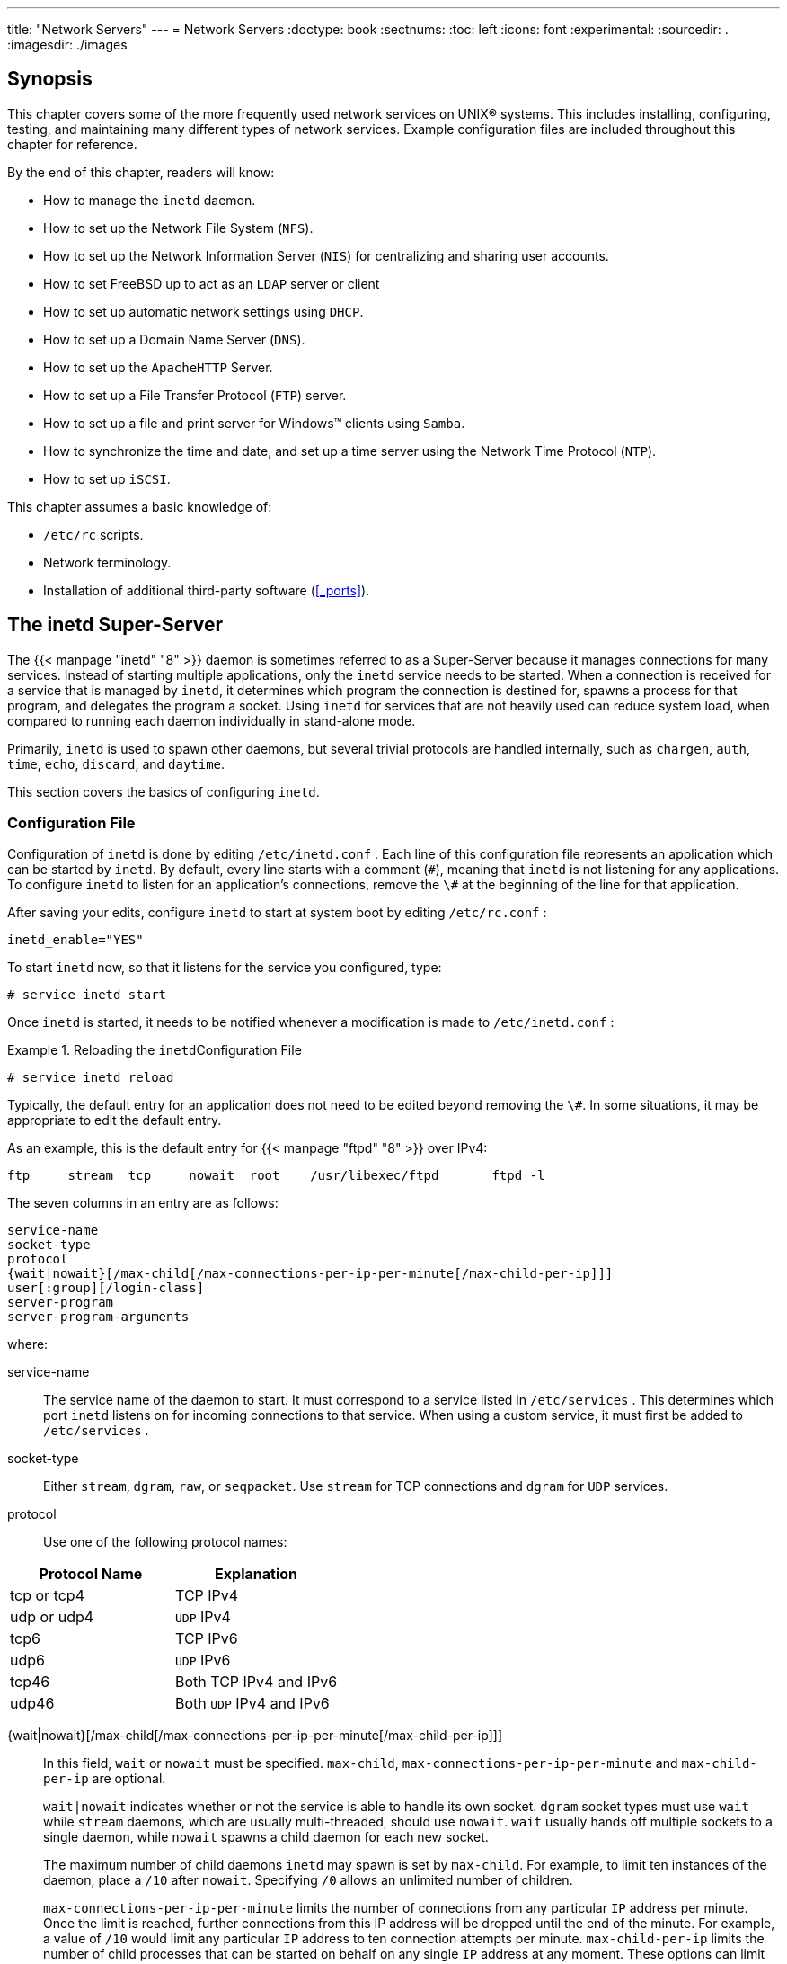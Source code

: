---
title: "Network Servers"
---
= Network Servers
:doctype: book
:sectnums:
:toc: left
:icons: font
:experimental:
:sourcedir: .
:imagesdir: ./images

[[_network_servers_synopsis]]
== Synopsis


This chapter covers some of the more frequently used network services on UNIX(R) systems.
This includes installing, configuring, testing, and maintaining many different types of network services.
Example configuration files are included throughout this chapter for reference.

By the end of this chapter, readers will know:

* How to manage the [app]``inetd``	  daemon.
* How to set up the Network File System ([acronym]``NFS``).
* How to set up the Network Information Server ([acronym]``NIS``) for centralizing and sharing user accounts.
* How to set FreeBSD up to act as an [acronym]``LDAP``	  server or client
* How to set up automatic network settings using [acronym]``DHCP``.
* How to set up a Domain Name Server ([acronym]``DNS``).
* How to set up the [app]``Apache``[acronym]``HTTP`` Server.
* How to set up a File Transfer Protocol ([acronym]``FTP``) server.
* How to set up a file and print server for Windows(TM) clients using [app]``Samba``.
* How to synchronize the time and date, and set up a time server using the Network Time Protocol ([acronym]``NTP``).
* How to set up [acronym]``iSCSI``.


This chapter assumes a basic knowledge of:

* [path]``/etc/rc`` scripts.
* Network terminology.
* Installation of additional third-party software (<<_ports>>).


[[_network_inetd]]
== The inetd Super-Server


The  {{< manpage "inetd" "8" >}}
 daemon is sometimes referred to as a Super-Server because it manages connections for many services.
Instead of starting multiple applications, only the [app]``inetd`` service needs to be started.
When a connection is received for a service that is managed by [app]``inetd``, it determines which program the connection is destined for, spawns a process for that program, and delegates the program a socket.
Using [app]``inetd`` for services that are not heavily used can reduce system load, when compared to running each daemon individually in stand-alone mode.

Primarily, [app]``inetd`` is used to spawn other daemons, but several trivial protocols are handled internally, such as [app]``chargen``, [app]``auth``, [app]``time``, [app]``echo``, [app]``discard``, and [app]``daytime``.

This section covers the basics of configuring [app]``inetd``.

[[_network_inetd_conf]]
=== Configuration File


Configuration of [app]``inetd`` is done by editing [path]``/etc/inetd.conf``
.
Each line of this configuration file represents an application which can be started by [app]``inetd``.
By default, every line starts with a comment (``\#``), meaning that [app]``inetd`` is not listening for any applications.
To configure [app]``inetd``	to listen for an application's connections, remove the `\#` at the beginning of the line for that application.

After saving your edits, configure [app]``inetd`` to start at system boot by editing [path]``/etc/rc.conf``
:

[source]
----
inetd_enable="YES"
----


To start [app]``inetd`` now, so that it listens for the service you configured, type:

----
# service inetd start
----


Once [app]``inetd`` is started, it needs to be notified whenever a modification is made to [path]``/etc/inetd.conf``
:

[[_network_inetd_reread]]
.Reloading the [app]``inetd``Configuration File
====
----
# service inetd reload
----
====


Typically, the default entry for an application does not need to be edited beyond removing the ``\#``.
In some situations, it may be appropriate to edit the default entry.

As an example, this is the default entry for  {{< manpage "ftpd" "8" >}}
	over IPv4:

[source]
----
ftp     stream  tcp     nowait  root    /usr/libexec/ftpd       ftpd -l
----


The seven columns in an entry are as follows:

[source]
----
service-name
socket-type
protocol
{wait|nowait}[/max-child[/max-connections-per-ip-per-minute[/max-child-per-ip]]]
user[:group][/login-class]
server-program
server-program-arguments
----


where:

service-name::
The service name of the daemon to start.
It must correspond to a service listed in [path]``/etc/services``
.
This determines which port [app]``inetd`` listens on for incoming connections to that service.
When using a custom service, it must first be added to [path]``/etc/services``
.

socket-type::
Either ``stream``, ``dgram``, ``raw``, or ``seqpacket``.
Use `stream` for TCP connections and `dgram` for [acronym]``UDP`` services.

protocol::
Use one of the following protocol names:
+


[cols="1,1", frame="none", options="header"]
|===
| Protocol Name
| Explanation


|tcp or tcp4
|TCP IPv4

|udp or udp4
|[acronym]``UDP`` IPv4

|tcp6
|TCP IPv6

|udp6
|[acronym]``UDP`` IPv6

|tcp46
|Both TCP IPv4 and IPv6

|udp46
|Both [acronym]``UDP`` IPv4 and
		      IPv6
|===
{wait|nowait}[/max-child[/max-connections-per-ip-per-minute[/max-child-per-ip]]]::
In this field, [option]``wait`` or [option]``nowait`` must be specified. [option]``max-child``, [option]``max-connections-per-ip-per-minute`` and [option]``max-child-per-ip`` are optional.
+
[option]``wait|nowait`` indicates whether or not the service is able to handle its own socket. [option]``dgram`` socket types must use [option]``wait`` while [option]``stream`` daemons, which are usually multi-threaded, should use [option]``nowait``. [option]``wait`` usually hands off multiple sockets to a single daemon, while [option]``nowait`` spawns a child daemon for each new socket.
+
The maximum number of child daemons [app]``inetd`` may spawn is set by [option]``max-child``.
For example, to limit ten instances of the daemon, place a `/10`	      after [option]``nowait``.
Specifying `/0` allows an unlimited number of children.
+
[option]``max-connections-per-ip-per-minute``	      limits the number of connections from any particular [acronym]``IP`` address per minute.
Once the limit  is reached, further connections from this IP address will be dropped until the end of the minute.
For example, a value of `/10` would limit any particular [acronym]``IP`` address to ten connection attempts per minute. [option]``max-child-per-ip`` limits the number of child processes that can be started on behalf on any single [acronym]``IP`` address at any moment.
These options can limit excessive resource consumption and help to prevent Denial of Service attacks.
+
An example can be seen in the default settings for  {{< manpage "fingerd" "8" >}}
:
+


[source]
----
finger stream  tcp     nowait/3/10 nobody /usr/libexec/fingerd fingerd -k -s
----
user::
The username the daemon will run as.
Daemons typically run as [username]``root``
, [username]``daemon``
, or [username]``nobody``
.

server-program::
The full path to the daemon.
If the daemon is a service provided by [app]``inetd``	      internally, use [option]``internal``.

server-program-arguments::
Used to specify any command arguments to be passed to the daemon on invocation.
If the daemon is an internal service, use [option]``internal``.


[[_network_inetd_cmdline]]
=== Command-Line Options


Like most server daemons, [app]``inetd``	has a number of options that can be used to modify its behavior.
By default, [app]``inetd`` is started with ``-wW -C 60``.
These options enable TCP wrappers for all services, including internal services, and prevent any [acronym]``IP`` address from requesting any service more than 60 times per minute.

To change the default options which are passed to [app]``inetd``, add an entry for `inetd_flags` in [path]``/etc/rc.conf``
.
If [app]``inetd`` is already running, restart it with [command]``service inetd restart``.

The available rate limiting options are:

-c maximum::
Specify the default maximum number of simultaneous invocations of each service, where the default is unlimited.
May be overridden on a per-service basis by using [option]``max-child`` in [path]``/etc/inetd.conf``
.

-C rate::
Specify the default maximum number of times a service can be invoked from a single [acronym]``IP`` address per minute.
May be overridden on a per-service basis by using [option]``max-connections-per-ip-per-minute`` in [path]``/etc/inetd.conf``
.

-R rate::
Specify the maximum number of times a service can be invoked in one minute, where the default is ``256``.
A rate of `0`	      allows an unlimited number.

-s maximum::
Specify the maximum number of times a service can be invoked from a single [acronym]``IP`` address at any one time, where the default is unlimited.
May be overridden on a per-service basis by using [option]``max-child-per-ip`` in [path]``/etc/inetd.conf``
.


Additional options are available.
Refer to  {{< manpage "inetd" "8" >}}
	for the full list of options.

[[_network_inetd_security]]
=== Security Considerations


Many of the daemons which can be managed by [app]``inetd`` are not security-conscious.
Some daemons, such as [app]``fingerd``, can provide information that may be useful to an attacker.
Only enable the services which are needed and monitor the system for excessive connection attempts. ``max-connections-per-ip-per-minute``, `max-child` and `max-child-per-ip` can be used to limit such attacks.

By default, TCP wrappers is enabled.
Consult  {{< manpage "hosts_access" "5" >}}
 for more information on placing TCP restrictions on various [app]``inetd`` invoked daemons.

[[_network_nfs]]
== Network File System (NFS)
= Network File System (NFS)
:imagesdir: ./images
Tom Rhodes; Bill Swingle

(((NFS)))


FreeBSD supports the Network File System ([acronym]``NFS``), which allows a server to share directories and files with clients over a network.
With [acronym]``NFS``, users and programs can access files on remote systems as if they were stored locally.

[acronym]``NFS`` has many practical uses.
Some of the more common uses include:

* Data that would otherwise be duplicated on each client can be kept in a single location and accessed by clients on the network.
* Several clients may need access to the [path]``/usr/ports/distfiles`` directory. Sharing that directory allows for quick access to the source files without having to download them to each client.
* On large networks, it is often more convenient to configure a central [acronym]``NFS`` server on which all user home directories are stored. Users can log into a client anywhere on the network and have access to their home directories.
* Administration of [acronym]``NFS`` exports is simplified. For example, there is only one file system where security or backup policies must be set.
* Removable media storage devices can be used by other machines on the network. This reduces the number of devices throughout the network and provides a centralized location to manage their security. It is often more convenient to install software on multiple machines from a centralized installation media.

[acronym]``
NFS`` consists of a server and one or more clients.
The client remotely accesses the data that is stored on the server machine.
In order for this to function properly, a few processes have to be configured and running.

These daemons must be running on the server:

(((NFS,server)))

(((rpcbind)))

(((mountd)))

(((nfsd)))

[cols="1,1", frame="none", options="header"]
|===
| Daemon
| Description


|[app]``
nfsd``
|The [acronym]``NFS`` daemon which services
		requests from [acronym]``NFS`` clients.

|[app]``mountd``
|The [acronym]``NFS`` mount daemon which
		carries out requests received from
		[app]``nfsd``.

|[app]``rpcbind``
| This daemon allows [acronym]``NFS``
		clients to discover which port the
		[acronym]``NFS`` server is using.
|===


Running  {{< manpage "nfsiod" "8" >}}
 on the client can improve performance, but is not required.

[[_network_configuring_nfs]]
=== Configuring the Server

(((NFS,configuration)))


The file systems which the [acronym]``NFS`` server will share are specified in [path]``/etc/exports``
.
Each line in this file specifies a file system to be exported, which clients have access to that file system, and any access options.
When adding entries to this file, each exported file system, its properties, and allowed hosts must occur on a single line.
If no clients are listed in the entry, then any client on the network can mount that file system.


The following [path]``/etc/exports``
 entries demonstrate how to export file systems.
The examples can be modified to match the file systems and client names on the reader's network.
There are many options that can be used in this file, but only a few will be mentioned here.
See  {{< manpage "exports" "5" >}}
 for the full list of options.

This example shows how to export [path]``/cdrom``
 to three hosts named [replaceable]``alpha``, [replaceable]``bravo``, and [replaceable]``charlie``:

[source]
----
/cdrom -ro alpha bravo charlie
----


The `-ro` flag makes the file system read-only, preventing clients from making any changes to the exported file system.
This example assumes that the host names are either in [acronym]``DNS`` or in [path]``/etc/hosts``
.
Refer to  {{< manpage "hosts" "5" >}}
 if the network does not have a [acronym]``DNS``	server.

The next example exports [path]``/home``
 to three clients by [acronym]``IP`` address.
This can be useful for networks without [acronym]``DNS`` or [path]``/etc/hosts``
 entries.
The `-alldirs` flag allows subdirectories to be mount points.
In other words, it will not automatically mount the subdirectories, but will permit the client to mount the directories that are required as needed.

[source]
----
/usr/home  -alldirs  10.0.0.2 10.0.0.3 10.0.0.4
----


This next example exports [path]``/a``
 so that two clients from different domains may access that file system.
The [option]``-maproot=root`` allows [username]``root``
 on the remote system to write data on the exported file system as [username]``root``
.
If `-maproot=root` is not specified, the client's [username]``root``
 user will be mapped to the server's [username]``nobody``
 account and will be subject to the access limitations defined for [username]``nobody``
.

[source]
----
/a  -maproot=root  host.example.com box.example.org
----


A client can only be specified once per file system.
For example, if [path]``/usr``
 is a single file system, these entries would be invalid as both entries specify the same host:

[source]
----
# Invalid when /usr is one file system
/usr/src   client
/usr/ports client
----


The correct format for this situation is to use one entry:

[source]
----
/usr/src /usr/ports  client
----


The following is an example of a valid export list, where [path]``/usr``
 and [path]``/exports``
	are local file systems:

[source]
----
# Export src and ports to client01 and client02, but only
# client01 has root privileges on it
/usr/src /usr/ports -maproot=root    client01
/usr/src /usr/ports               client02
# The client machines have root and can mount anywhere
# on /exports. Anyone in the world can mount /exports/obj read-only
/exports -alldirs -maproot=root      client01 client02
/exports/obj -ro
----


To enable the processes required by the [acronym]``NFS`` server at boot time, add these options to [path]``/etc/rc.conf``
:

[source]
----
rpcbind_enable="YES"
nfs_server_enable="YES"
mountd_flags="-r"
----


The server can be started now by running this command:

----
# service nfsd start
----


Whenever the [acronym]``NFS`` server is started, [app]``mountd`` also starts automatically.
However, [app]``mountd`` only reads [path]``/etc/exports``
 when it is started.
To make subsequent [path]``/etc/exports``
 edits take effect immediately, force [app]``mountd`` to reread it:

----
# service mountd reload
----

=== Configuring the Client


To enable [acronym]``NFS`` clients, set this option in each client's [path]``/etc/rc.conf``
:

[source]
----
nfs_client_enable="YES"
----


Then, run this command on each [acronym]``NFS``	client:

----
# service nfsclient start
----


The client now has everything it needs to mount a remote file system.
In these examples, the server's name is [systemitem]``server``
 and the client's name is [systemitem]``client``
.
To mount [path]``/home``
 on [systemitem]``server``
 to the [path]``/mnt``
 mount point on [systemitem]``client``
:

(((NFS,mounting)))

----
# mount server:/home /mnt
----


The files and directories in [path]``/home``
 will now be available on [systemitem]``client``
, in the [path]``/mnt``
 directory.

To mount a remote file system each time the client boots, add it to [path]``/etc/fstab``
:

[source]
----
server:/home	/mnt	nfs	rw	0	0
----


Refer to  {{< manpage "fstab" "5" >}}
 for a description of all available options.

=== Locking


Some applications require file locking to operate correctly.
To enable locking, add these lines to [path]``/etc/rc.conf``
 on both the client and server:

[source]
----
rpc_lockd_enable="YES"
rpc_statd_enable="YES"
----


Then start the applications:

----
# service lockd start
# service statd start
----


If locking is not required on the server, the [acronym]``NFS`` client can be configured to lock locally by including [option]``-L`` when running [app]``mount``.
Refer to  {{< manpage "mount_nfs" "8" >}}
	for further details.

[[_network_amd]]
=== Automating Mounts with amd8
= Automating Mounts with amd8
:imagesdir: ./images
Wylie Stilwell; Chern Lee

(((automatic mounter daemon)))


The automatic mounter daemon, [app]``amd``, automatically mounts a remote file system whenever a file or directory within that file system is accessed.
File systems that are inactive for a period of time will be automatically unmounted by [app]``amd``.

This daemon provides an alternative to modifying [path]``/etc/fstab``
 to list every client.
It operates by attaching itself as an [acronym]``NFS``	server to the [path]``/host``
 and [path]``/net``
 directories.
When a file is accessed within one of these directories, [app]``amd`` looks up the corresponding remote mount and automatically mounts it. [path]``/net``
 is used to mount an exported file system from an [acronym]``IP`` address while [path]``/host``
 is used to mount an export from a remote hostname.
For instance, an attempt to access a file within [path]``/host/foobar/usr``
 would tell [app]``amd`` to mount the [path]``/usr``
 export on the host [systemitem]``foobar``
.

.Mounting an Export with[app]``amd``
====
In this example, [command]``showmount -e`` shows the exported file systems that can be mounted from the [acronym]``NFS`` server, [systemitem]``foobar``
:

----
% showmount -e foobarExports list on foobar:
/usr                               10.10.10.0
/a                                 10.10.10.0
% cd /host/foobar/usr
----
====


The output from [command]``showmount`` shows [path]``/usr``
 as an export.
When changing directories to [path]``/host/foobar/usr``
, [app]``amd`` intercepts the request and attempts to resolve the hostname [systemitem]``foobar``
.
If successful, [app]``amd`` automatically mounts the desired export.

To enable [app]``amd`` at boot time, add this line to [path]``/etc/rc.conf``
:

[source]
----
amd_enable="YES"
----


To start [app]``amd`` now:

----
# service amd start
----


Custom flags can be passed to [app]``amd`` from the [var]``amd_flags`` environment variable.
By default, [var]``amd_flags`` is set to:

[source]
----
amd_flags="-a /.amd_mnt -l syslog /host /etc/amd.map /net /etc/amd.map"
----


The default options with which exports are mounted are defined in [path]``/etc/amd.map``
.
Some of the more advanced features of [app]``amd`` are defined in [path]``/etc/amd.conf``
.

Consult  {{< manpage "amd" "8" >}}
 and  {{< manpage "amd.conf" "5" >}}
 for more information.

[[_network_autofs]]
=== Automating Mounts with autofs5

[NOTE]
====
The  {{< manpage "autofs" "5" >}}
 automount facility is supported starting with FreeBSD{nbsp}10.1-RELEASE.
To use the automounter functionality in older versions of FreeBSD, use  {{< manpage "amd" "8" >}}
 instead.
This chapter only describes the  {{< manpage "autofs" "5" >}}
 automounter.
====

(((autofs)))

(((automounter subsystem)))


The  {{< manpage "autofs" "5" >}}
 facility is a common name for several components that, together, allow for automatic mounting of remote and local filesystems whenever a file or directory within that file system is accessed.
It consists of the kernel component,  {{< manpage "autofs" "5" >}}
, and several userspace applications:  {{< manpage "automount" "8" >}}
,  {{< manpage "automountd" "8" >}}
 and  {{< manpage "autounmountd" "8" >}}
.
It serves as an alternative for  {{< manpage "amd" "8" >}}
 from previous FreeBSD releases.
Amd is still provided for backward compatibility purposes, as the two use different map format; the one used by autofs is the same as with other SVR4 automounters, such as the ones in Solaris, MacOS X, and Linux.

The  {{< manpage "autofs" "5" >}}
 virtual filesystem is mounted on specified mountpoints by  {{< manpage "automount" "8" >}}
, usually invoked during boot.

Whenever a process attempts to access file within the  {{< manpage "autofs" "5" >}}
 mountpoint, the kernel will notify  {{< manpage "automountd" "8" >}}
 daemon and pause the triggering process.
The  {{< manpage "automountd" "8" >}}
 daemon will handle kernel requests by finding the proper map and mounting the filesystem according to it, then signal the kernel to release blocked process.
The  {{< manpage "autounmountd" "8" >}}
 daemon automatically unmounts automounted filesystems after some time, unless they are still being used.

The primary autofs configuration file is [path]``/etc/auto_master``
.
It assigns individual maps to top-level mounts.
For an explanation of [path]``auto_master``
 and the map syntax, refer to  {{< manpage "auto_master" "5" >}}
.

There is a special automounter map mounted on [path]``/net``
.
When a file is accessed within this directory,  {{< manpage "autofs" "5" >}}
 looks up the corresponding remote mount and automatically mounts it.
For instance, an attempt to access a file within [path]``/net/foobar/usr``
 would tell  {{< manpage "automountd" "8" >}}
 to mount the [path]``/usr``
 export from the host [fqdomainname]``foobar``
.

.Mounting an Export with  {{< manpage "autofs" "5" >}}
====
In this example, [command]``showmount -e`` shows the exported file systems that can be mounted from the [acronym]``NFS`` server, [fqdomainname]``foobar``
:

----
% showmount -e foobarExports list on foobar:
/usr                               10.10.10.0
/a                                 10.10.10.0
% cd /net/foobar/usr
----
====


The output from [command]``showmount`` shows [path]``/usr``
 as an export.
When changing directories to [path]``/host/foobar/usr``
,  {{< manpage "automountd" "8" >}}
 intercepts the request and attempts to resolve the hostname [fqdomainname]``foobar``
.
If successful,  {{< manpage "automountd" "8" >}}
 automatically mounts the source export.

To enable  {{< manpage "autofs" "5" >}}
 at boot time, add this line to [path]``/etc/rc.conf``
:

[source]
----
autofs_enable="YES"
----


Then  {{< manpage "autofs" "5" >}}
 can be started by running:

----
# service automount start
# service automountd start
# service autounmountd start
----


The  {{< manpage "autofs" "5" >}}
 map format is the same as in other operating systems.
Information about this format from other sources can be useful, like the http://web.archive.org/web/20160813071113/http://images.apple.com/business/docs/Autofs.pdf[Mac
	  OS X document].

Consult the  {{< manpage "automount" "8" >}}
,  {{< manpage "automountd" "8" >}}
,  {{< manpage "autounmountd" "8" >}}
, and  {{< manpage "auto_master" "5" >}}
 manual pages for more information.

[[_network_nis]]
== Network Information System (NIS)

(((NIS)))

(((Solaris)))

(((HP-UX)))

(((AIX)))

(((Linux)))

(((NetBSD)))

(((OpenBSD)))

(((yellow pages)))


Network Information System ([acronym]``NIS``) is designed to centralize administration of UNIX(R)-like systems such as Solaris(TM)
, HP-UX, AIX(TM)
, Linux, NetBSD, OpenBSD, and FreeBSD. [acronym]``NIS`` was originally known as Yellow Pages but the name was changed due to trademark issues.
This is the reason why [acronym]``NIS`` commands begin with ``yp``.

(((NIS,domains)))

[acronym]``
NIS`` is a Remote Procedure Call ([acronym]``RPC``)-based client/server system that allows a group of machines within an [acronym]``NIS`` domain to share a common set of configuration files.
This permits a system administrator to set up [acronym]``NIS`` client systems with only minimal configuration data and to add, remove, or modify configuration data from a single location.

FreeBSD uses version 2 of the [acronym]``NIS`` protocol.

=== NIS Terms and Processes


Table 28.1 summarizes the terms and important processes used by [acronym]``NIS``:

(((portmap)))

.[acronym]``NIS`` Terminology
[cols="1,1", frame="none", options="header"]
|===
| Term
| Description

|[acronym]``NIS`` domain name
|[acronym]``NIS`` servers and clients share
		an [acronym]``NIS`` domain name.  Typically,
		this name does not have anything to do with
		[acronym]``DNS``.

| {{< manpage "rpcbind" "8" >}}
|
This service enables [acronym]``RPC`` and
		must be running in order to run an
		[acronym]``NIS`` server or act as an
		[acronym]``NIS`` client.

| {{< manpage "ypbind" "8" >}}
|
This service binds an [acronym]``NIS``
		client to its [acronym]``NIS`` server.  It will
		take the [acronym]``NIS`` domain name and use
		[acronym]``RPC`` to connect to the server.  It
		is the core of client/server communication in an
		[acronym]``NIS`` environment.  If this service
		is not running on a client machine, it will not be
		able to access the [acronym]``NIS``
		server.

| {{< manpage "ypserv" "8" >}}
|
This is the process for the[acronym]``NIS`` server.  If this service stops
		running, the server will no longer be able to respond
		to [acronym]``NIS`` requests so hopefully, there
		is a slave server to take over.  Some non-FreeBSD clients
		will not try to reconnect using a slave server and the
		[app]``ypbind`` process may need to
		be restarted on these
		clients.

| {{< manpage "rpc.yppasswdd" "8" >}}
|
This process only runs on[acronym]``NIS`` master servers.  This daemon
		allows [acronym]``NIS`` clients to change their
		[acronym]``NIS`` passwords.  If this daemon is
		not running, users will have to login to the
		[acronym]``NIS`` master server and change their
		passwords there.
|===

=== Machine Types

(((NIS,master server)))

(((NIS,client)))


There are three types of hosts in an [acronym]``NIS`` environment:

* [acronym]``NIS`` master server
+ 
This server acts as a central repository for host configuration information and maintains the authoritative copy of the files used by all of the [acronym]``NIS`` clients.
The [path]``passwd``
, [path]``group``
, and other various files used by [acronym]``NIS``	    clients are stored on the master server.
While it is possible for one machine to be an [acronym]``NIS``	    master server for more than one [acronym]``NIS``	    domain, this type of configuration will not be covered in this chapter as it assumes a relatively small-scale [acronym]``NIS`` environment.
* [acronym]``NIS`` slave servers
+ 
[acronym]``NIS`` slave servers maintain copies of the [acronym]``NIS`` master's data files in order to provide redundancy.
Slave servers also help to balance the load of the master server as [acronym]``NIS`` clients always attach to the [acronym]``NIS`` server which responds first.
* [acronym]``NIS`` clients
+ 
[acronym]``NIS`` clients authenticate against the [acronym]``NIS`` server during log on.


Information in many files can be shared using [acronym]``NIS``.
The [path]``master.passwd``
, [path]``group``
, and [path]``hosts``
	files are commonly shared via [acronym]``NIS``.
Whenever a process on a client needs information that would normally be found in these files locally, it makes a query to the [acronym]``NIS`` server that it is bound to instead.

=== Planning Considerations


This section describes a sample [acronym]``NIS``	environment which consists of 15 FreeBSD machines with no centralized point of administration.
Each machine has its own [path]``/etc/passwd``
 and [path]``/etc/master.passwd``
.
These files are kept in sync with each other only through manual intervention.
Currently, when a user is added to the lab, the process must be repeated on all 15 machines.

The configuration of the lab will be as follows:

[cols="1,1,1", frame="none", options="header"]
|===
| Machine name
| IP address
| Machine role


|[systemitem]``ellington``
|[ipaddress]``10.0.0.2``
|[acronym]``
NIS`` master

|[systemitem]``coltrane``
|[ipaddress]``10.0.0.3``
|[acronym]``
NIS`` slave

|[systemitem]``basie``
|[ipaddress]``10.0.0.4``
|
Faculty workstation

|[systemitem]``bird``
|[ipaddress]``10.0.0.5``
|
Client machine

|[systemitem]``cli[1-11]``
|[ipaddress]``10.0.0.[6-17]``
|
Other client machines
|===


If this is the first time an [acronym]``NIS``	scheme is being developed, it should be thoroughly planned ahead of time.
Regardless of network size, several decisions need to be made as part of the planning process.

==== Choosing a NIS Domain Name


When a client broadcasts its requests for info, it includes the name of the [acronym]``NIS`` domain that it is part of.
This is how multiple servers on one network can tell which server should answer which request.
Think of the [acronym]``NIS`` domain name as the name for a group of hosts.

Some organizations choose to use their Internet domain name for their [acronym]``NIS`` domain name.
This is not recommended as it can cause confusion when trying to debug network problems.
The [acronym]``NIS`` domain name should be unique within the network and it is helpful if it describes the group of machines it represents.
For example, the Art department at Acme Inc.
might be in the "`acme-art`"[acronym]``NIS`` domain.
This example will use the domain name ``test-domain``.

However, some non-FreeBSD operating systems require the [acronym]``NIS`` domain name to be the same as the Internet domain name.
If one or more machines on the network have this restriction, the Internet domain name _must_ be used as the [acronym]``NIS`` domain name.

==== Physical Server Requirements


There are several things to keep in mind when choosing a machine to use as a [acronym]``NIS`` server.
Since [acronym]``NIS`` clients depend upon the availability of the server, choose a machine that is not rebooted frequently.
The [acronym]``NIS`` server should ideally be a stand alone machine whose sole purpose is to be an [acronym]``NIS`` server.
If the network is not heavily used, it is acceptable to put the [acronym]``NIS`` server on a machine running other services.
However, if the [acronym]``NIS`` server becomes unavailable, it will adversely affect all [acronym]``NIS`` clients.

=== Configuring the NIS Master Server


The canonical copies of all [acronym]``NIS`` files are stored on the master server.
The databases used to store the information are called [acronym]``NIS`` maps.
In FreeBSD, these maps are stored in [path]``/var/yp/[domainname]``
 where [path]``[domainname]``
 is the name of the [acronym]``NIS`` domain.
Since multiple domains are supported, it is possible to have several directories, one for each domain.
Each domain will have its own independent set of maps.

[acronym]``NIS`` master and slave servers handle all [acronym]``NIS`` requests through  {{< manpage "ypserv" "8" >}}
.
This daemon is responsible for receiving incoming requests from [acronym]``NIS`` clients, translating the requested domain and map name to a path to the corresponding database file, and transmitting data from the database back to the client.

(((NIS,server configuration)))


Setting up a master [acronym]``NIS`` server can be relatively straight forward, depending on environmental needs.
Since FreeBSD provides built-in [acronym]``NIS`` support, it only needs to be enabled by adding the following lines to [path]``/etc/rc.conf``
:

[source]
----
nisdomainname="test-domain"	
nis_server_enable="YES"		
nis_yppasswdd_enable="YES"
----
This line sets the [acronym]``
NIS``
 domain name
	    to ``test-domain``
.
This automates the start up of the
	    [acronym]``NIS``
 server processes when the system
	    boots.
This enables the  {{< manpage "rpc.yppasswdd" "8" >}}
 daemon so that
	    users can change their [acronym]``
NIS``
 password
	    from a client machine.


Care must be taken in a multi-server domain where the server machines are also [acronym]``NIS`` clients.
It is generally a good idea to force the servers to bind to themselves rather than allowing them to broadcast bind requests and possibly become bound to each other.
Strange failure modes can result if one server goes down and others are dependent upon it.
Eventually, all the clients will time out and attempt to bind to other servers, but the delay involved can be considerable and the failure mode is still present since the servers might bind to each other all over again.

A server that is also a client can be forced to bind to a particular server by adding these additional lines to [path]``/etc/rc.conf``
:

[source]
----
nis_client_enable="YES" # run client stuff as well
nis_client_flags="-S NIS domain,server"
----


After saving the edits, type [command]``/etc/netstart`` to restart the network and apply the values defined in [path]``/etc/rc.conf``
.
Before initializing the [acronym]``NIS`` maps, start  {{< manpage "ypserv" "8" >}}
:

----
# service ypserv start
----

==== Initializing the NIS Maps

[acronym]``
NIS`` maps are generated from the configuration files in [path]``/etc``
 on the [acronym]``NIS`` master, with one exception: [path]``/etc/master.passwd``
.
This is to prevent the propagation of passwords to all the servers in the [acronym]``NIS`` domain.
Therefore, before the [acronym]``NIS`` maps are initialized, configure the primary password files:

----
# cp /etc/master.passwd /var/yp/master.passwd
# cd /var/yp
# vi master.passwd
----


It is advisable to remove all entries for system accounts as well as any user accounts that do not need to be propagated to the [acronym]``NIS`` clients, such as the [username]``root``
 and any other administrative accounts.

[NOTE]
====
Ensure that the [path]``/var/yp/master.passwd``
 is neither group or world readable by setting its permissions to ``600``.
====


After completing this task, initialize the [acronym]``NIS`` maps.
FreeBSD includes the  {{< manpage "ypinit" "8" >}}
 script to do this.
When generating maps for the master server, include [option]``-m`` and specify the [acronym]``NIS`` domain name:

----
ellington
# ypinit -m test-domainServer Type: MASTER Domain: test-domain
Creating an YP server will require that you answer a few questions.
Questions will all be asked at the beginning of the procedure.
Do you want this procedure to quit on non-fatal errors? [y/n: n]nOk, please remember to go back and redo manually whatever fails.
If not, something might not work.
At this point, we have to construct a list of this domains YP servers.
rod.darktech.org is already known as master server.
Please continue to add any slave servers, one per line. When you are
done with the list, type a <control D>.
master server   :  ellington
next host to add:coltranenext host to add:^DThe current list of NIS servers looks like this:
ellington
coltrane
Is this correct?  [y/n: y]y[..output from map generation..]

NIS Map update completed.
ellington has been setup as an YP master server without any errors.
----


This will create [path]``/var/yp/Makefile``
	  from [path]``/var/yp/Makefile.dist``
.
By default, this file assumes that the environment has a single [acronym]``NIS`` server with only FreeBSD clients.
Since `test-domain` has a slave server, edit this line in [path]``/var/yp/Makefile``
 so that it begins with a  comment (``\#``):

[source]
----
NOPUSH = "True"
----

==== Adding New Users


Every time a new user is created, the user account must be added to the master [acronym]``NIS`` server and the [acronym]``NIS`` maps rebuilt.
Until this occurs, the new user will not be able to login anywhere except on the [acronym]``NIS`` master.
For example, to add the new user [username]``jsmith``
 to the `test-domain` domain, run these commands on the master server:

----
# pw useradd jsmith
# cd /var/yp
# make test-domain
----


The user could also be added using [command]``adduser
	    jsmith`` instead of [command]``pw useradd
	    smith``.

=== Setting up a NIS Slave Server

(((NIS,slave server)))


To set up an [acronym]``NIS`` slave server, log on to the slave server and edit [path]``/etc/rc.conf``
	as for the master server.
Do not generate any [acronym]``NIS`` maps, as these already exist on the master server.
When running [command]``ypinit`` on the slave server, use [option]``-s`` (for slave) instead of [option]``-m`` (for master).  This option requires the name of the [acronym]``NIS`` master in addition to the domain name, as  seen in this example:

----
coltrane
# ypinit -s ellington test-domainServer Type: SLAVE Domain: test-domain Master: ellington

Creating an YP server will require that you answer a few questions.
Questions will all be asked at the beginning of the procedure.

Do you want this procedure to quit on non-fatal errors? [y/n: n]nOk, please remember to go back and redo manually whatever fails.
If not, something might not work.
There will be no further questions. The remainder of the procedure
should take a few minutes, to copy the databases from ellington.
Transferring netgroup...
ypxfr: Exiting: Map successfully transferred
Transferring netgroup.byuser...
ypxfr: Exiting: Map successfully transferred
Transferring netgroup.byhost...
ypxfr: Exiting: Map successfully transferred
Transferring master.passwd.byuid...
ypxfr: Exiting: Map successfully transferred
Transferring passwd.byuid...
ypxfr: Exiting: Map successfully transferred
Transferring passwd.byname...
ypxfr: Exiting: Map successfully transferred
Transferring group.bygid...
ypxfr: Exiting: Map successfully transferred
Transferring group.byname...
ypxfr: Exiting: Map successfully transferred
Transferring services.byname...
ypxfr: Exiting: Map successfully transferred
Transferring rpc.bynumber...
ypxfr: Exiting: Map successfully transferred
Transferring rpc.byname...
ypxfr: Exiting: Map successfully transferred
Transferring protocols.byname...
ypxfr: Exiting: Map successfully transferred
Transferring master.passwd.byname...
ypxfr: Exiting: Map successfully transferred
Transferring networks.byname...
ypxfr: Exiting: Map successfully transferred
Transferring networks.byaddr...
ypxfr: Exiting: Map successfully transferred
Transferring netid.byname...
ypxfr: Exiting: Map successfully transferred
Transferring hosts.byaddr...
ypxfr: Exiting: Map successfully transferred
Transferring protocols.bynumber...
ypxfr: Exiting: Map successfully transferred
Transferring ypservers...
ypxfr: Exiting: Map successfully transferred
Transferring hosts.byname...
ypxfr: Exiting: Map successfully transferred

coltrane has been setup as an YP slave server without any errors.
Remember to update map ypservers on ellington.
----


This will generate a directory on the slave server called [path]``/var/yp/test-domain``
 which contains copies of the [acronym]``NIS`` master server's maps.
Adding these [path]``/etc/crontab``
 entries on each slave server will force the slaves to sync their maps with the maps on the master server:

[source]
----
20      *       *       *       *       root   /usr/libexec/ypxfr passwd.byname
21      *       *       *       *       root   /usr/libexec/ypxfr passwd.byuid
----


These entries are not mandatory because the master server automatically attempts to push any map changes to its slaves.
However, since clients may depend upon the slave server to provide correct password information, it is recommended to force frequent password map updates.
This is especially important on busy networks where map updates might not always complete.

To finish the configuration, run [command]``/etc/netstart`` on the slave server in order to start the [acronym]``NIS`` services.

=== Setting Up an NIS Client


An [acronym]``NIS`` client binds to an [acronym]``NIS`` server using  {{< manpage "ypbind" "8" >}}
.
This daemon broadcasts RPC requests on the local network.
These requests specify the domain name configured on the client.
If an [acronym]``NIS`` server in the same domain receives one of the broadcasts, it will respond to [app]``ypbind``, which will record the server's address.
If there are several servers available, the client will use the address of the first server to respond and will direct all of its [acronym]``NIS`` requests to that server.
The client will automatically [app]``ping`` the server on a regular basis to make sure it is still available.
If it fails to receive a reply within a reasonable amount of time, [app]``ypbind`` will mark the domain as unbound and begin broadcasting again in the hopes of locating another server.


To configure a FreeBSD machine to be an [acronym]``NIS`` client:


. Edit [path]``/etc/rc.conf`` and add the following lines in order to set the [acronym]``NIS`` domain name and start  {{< manpage "ypbind" "8" >}} during network startup:
+

[source]
----
nisdomainname="test-domain"
nis_client_enable="YES"
----
. To import all possible password entries from the [acronym]``NIS`` server, use [command]``vipw`` to remove all user accounts except one from [path]``/etc/master.passwd`` . When removing the accounts, keep in mind that at least one local account should remain and this account should be a member of [groupname]``wheel`` . If there is a problem with [acronym]``NIS``, this local account can be used to log in remotely, become the superuser, and fix the problem. Before saving the edits, add the following line to the end of the file:
+

[source]
----
+:::::::::
----
+
This line configures the client to provide anyone with a valid account in the [acronym]``NIS`` server's password maps an account on the client.
There are many ways to configure the [acronym]``NIS`` client by modifying this line.
One method is described in <<_network_netgroups>>.
For more detailed reading, refer to the book ``Managing NFS and NIS``, published by O'Reilly Media.
. To import all possible group entries from the [acronym]``NIS`` server, add this line to [path]``/etc/group`` :
+

[source]
----
+:*::
----


To start the [acronym]``NIS`` client immediately, execute the following commands as the superuser:

----
# /etc/netstart
# service ypbind start
----


After completing these steps, running [command]``ypcat passwd`` on the client should show the server's [path]``passwd``
 map.

=== NIS Security


Since [acronym]``RPC`` is a broadcast-based service, any system running [app]``ypbind`` within the same domain can retrieve the contents of the [acronym]``NIS`` maps.
To prevent unauthorized transactions,  {{< manpage "ypserv" "8" >}}
 supports a feature called "`securenets`"
 which can be used to restrict access to a given set of hosts.
By default, this information is stored in [path]``/var/yp/securenets``
, unless  {{< manpage "ypserv" "8" >}}
 is started with [option]``-p`` and an alternate path.
This file contains entries that consist of a network specification and a network mask separated by white space.
Lines starting with `\#` are considered to be comments.
A sample [path]``securenets``
 might look like this:

[source]
----
# allow connections from local host -- mandatory
127.0.0.1     255.255.255.255
# allow connections from any host
# on the 192.168.128.0 network
192.168.128.0 255.255.255.0
# allow connections from any host
# between 10.0.0.0 to 10.0.15.255
# this includes the machines in the testlab
10.0.0.0      255.255.240.0
----


If  {{< manpage "ypserv" "8" >}}
 receives a request from an address that matches one of these rules, it will process the request normally.
If the address fails to match a rule, the request will be ignored and a warning message will be logged.
If the [path]``securenets``
 does not exist, [command]``ypserv`` will allow connections from any host.

<<_tcpwrappers>> is an alternate mechanism for providing access control instead of [path]``securenets``
.
While either access control mechanism adds some security, they are both vulnerable to "`[acronym]``IP`` spoofing`"
 attacks.
All [acronym]``NIS``-related traffic should be blocked at the firewall.

Servers using [path]``securenets``
	may fail to serve legitimate [acronym]``NIS`` clients with archaic TCP/IP implementations.
Some of these implementations set all host bits to zero when doing broadcasts or fail to observe the subnet mask when calculating the broadcast address.
While some of these problems can be fixed by changing the client configuration, other problems may force the retirement of these client systems or the abandonment of [path]``securenets``
.

(((TCP Wrapper)))


The use of [app]``TCP Wrapper``	increases the latency of the [acronym]``NIS`` server.
The additional delay may be long enough to cause timeouts in client programs, especially in busy networks with slow [acronym]``NIS`` servers.
If one or more clients suffer from latency, convert those clients into [acronym]``NIS`` slave servers and force them to bind to themselves.

==== Barring Some Users


In this example, the [systemitem]``basie``
	  system is a faculty workstation within the [acronym]``NIS`` domain.
The [path]``passwd``
 map on the master [acronym]``NIS`` server contains accounts for both faculty and students.
This section demonstrates how to allow faculty logins on this system while refusing student logins.

To prevent specified users from logging on to a system, even if they are present in the [acronym]``NIS``	  database, use [command]``vipw`` to add `-[replaceable]``username``` with the correct number of colons towards the end of [path]``/etc/master.passwd``
 on the client, where [replaceable]``username`` is the username of a user to bar from logging in.
The line with the blocked user must be before the `\+` line that allows [acronym]``NIS`` users.
In this example, [username]``bill``
 is barred from logging on to [systemitem]``basie``
:

----
basie
# cat /etc/master.passwdroot:[password]:0:0::0:0:The super-user:/root:/bin/csh
toor:[password]:0:0::0:0:The other super-user:/root:/bin/sh
daemon:*:1:1::0:0:Owner of many system processes:/root:/usr/sbin/nologin
operator:*:2:5::0:0:System &:/:/usr/sbin/nologin
bin:*:3:7::0:0:Binaries Commands and Source,,,:/:/usr/sbin/nologin
tty:*:4:65533::0:0:Tty Sandbox:/:/usr/sbin/nologin
kmem:*:5:65533::0:0:KMem Sandbox:/:/usr/sbin/nologin
games:*:7:13::0:0:Games pseudo-user:/usr/games:/usr/sbin/nologin
news:*:8:8::0:0:News Subsystem:/:/usr/sbin/nologin
man:*:9:9::0:0:Mister Man Pages:/usr/share/man:/usr/sbin/nologin
bind:*:53:53::0:0:Bind Sandbox:/:/usr/sbin/nologin
uucp:*:66:66::0:0:UUCP pseudo-user:/var/spool/uucppublic:/usr/libexec/uucp/uucico
xten:*:67:67::0:0:X-10 daemon:/usr/local/xten:/usr/sbin/nologin
pop:*:68:6::0:0:Post Office Owner:/nonexistent:/usr/sbin/nologin
nobody:*:65534:65534::0:0:Unprivileged user:/nonexistent:/usr/sbin/nologin
-bill:::::::::
+:::::::::

basie
# 
----

[[_network_netgroups]]
=== Using Netgroups

(((netgroups)))


Barring specified users from logging on to individual systems becomes unscaleable on larger networks and quickly loses the main benefit of [acronym]``NIS``: _centralized_ administration.

Netgroups were developed to handle large, complex networks with hundreds of users and machines.
Their use is comparable to UNIX(R) groups, where the main difference is the lack of a numeric ID and the ability to define a netgroup by including both user accounts and other netgroups.

To expand on the example used in this chapter, the [acronym]``NIS`` domain will be extended to add the users and systems shown in Tables 28.2 and 28.3:

.Additional Users
[cols="1,1", frame="none", options="header"]
|===
| User Name(s)
| Description

|[username]``alpha``
,[username]``beta``
|
IT department employees

|[username]``charlie``
, [username]``delta``
|
IT department apprentices

|[username]``echo``
,[username]``foxtrott``
,[username]``golf``
,
		...
|employees

|[username]``able``
,[username]``baker``
,
		...
|interns
|===

.Additional Systems
[cols="1,1", frame="none", options="header"]
|===
| Machine Name(s)
| Description

|[systemitem]``war``
,[systemitem]``death``
,[systemitem]``famine``
,[systemitem]``pollution``
|
Only IT employees are allowed to log onto these
		servers.

|[systemitem]``pride``
,[systemitem]``greed``
,[systemitem]``envy``
,[systemitem]``wrath``
,[systemitem]``lust``
,[systemitem]``sloth``
|
All members of the IT department are allowed to
		login onto these servers.

|[systemitem]``one``
,[systemitem]``two``
,[systemitem]``three``
,[systemitem]``four``
,
		...
|Ordinary workstations used by
		employees.

|[systemitem]``trashcan``
|
A very old machine without any critical data.
		Even interns are allowed to use this system.
|===


When using netgroups to configure this scenario, each user is assigned to one or more netgroups and logins are then allowed or forbidden for all members of the netgroup.
When adding a new machine, login restrictions must be defined for all netgroups.
When a new user is added, the account must be added to one or more netgroups.
If the [acronym]``NIS`` setup is planned carefully, only one central configuration file needs modification to grant or deny access to machines.

The first step is the initialization of the [acronym]``NIS````netgroup`` map.
In FreeBSD, this map is not created by default.
On the [acronym]``NIS`` master server, use an editor to create a map named [path]``/var/yp/netgroup``
.

This example creates four netgroups to represent IT employees, IT apprentices, employees, and interns:

[source]
----
IT_EMP  (,alpha,test-domain)    (,beta,test-domain)
IT_APP  (,charlie,test-domain)  (,delta,test-domain)
USERS   (,echo,test-domain)     (,foxtrott,test-domain) \
        (,golf,test-domain)
INTERNS (,able,test-domain)     (,baker,test-domain)
----


Each entry configures a netgroup.
The first column in an entry is the name of the netgroup.
Each set of brackets represents  either a group of one or more users or the name of another netgroup.
When specifying a user, the three comma-delimited fields inside each group represent:

. The name of the host(s) where the other fields representing the user are valid. If a hostname is not specified, the entry is valid on all hosts.
. The name of the account that belongs to this netgroup.
. The [acronym]``NIS`` domain for the account. Accounts may be imported from other [acronym]``NIS``	    domains into a netgroup.


If a group contains multiple users, separate each user with  whitespace.
Additionally, each field may contain wildcards.
See  {{< manpage "netgroup" "5" >}}
 for details.

(((netgroups)))


Netgroup names longer than 8 characters should not be used.
The names are case sensitive and using capital letters for netgroup names is an easy way to distinguish between user, machine and netgroup names.

Some non-FreeBSD [acronym]``NIS`` clients cannot handle netgroups containing more than 15 entries.
This limit may be circumvented by creating several sub-netgroups with 15 users or fewer and a real netgroup consisting of the sub-netgroups, as seen in this example:

[source]
----
BIGGRP1  (,joe1,domain)  (,joe2,domain)  (,joe3,domain) [...]
BIGGRP2  (,joe16,domain)  (,joe17,domain) [...]
BIGGRP3  (,joe31,domain)  (,joe32,domain)
BIGGROUP  BIGGRP1 BIGGRP2 BIGGRP3
----


Repeat this process if more than 225 (15 times 15) users exist within a single netgroup.

To activate and distribute the new [acronym]``NIS`` map:

----
ellington
# cd /var/ypellington
# make
----


This will generate the three [acronym]``NIS`` maps [path]``netgroup``
, [path]``netgroup.byhost``
 and [path]``netgroup.byuser``
.
Use the map key option of  {{< manpage "ypcat" "1" >}}
 to check if the new [acronym]``NIS``	maps are available:

----
ellington
% ypcat -k netgroupellington
% ypcat -k netgroup.byhostellington
% ypcat -k netgroup.byuser
----


The output of the first command should resemble the contents of [path]``/var/yp/netgroup``
.
The second command only produces output if host-specific netgroups were created.
The third command is used to get the list of netgroups for a user.

To configure a client, use  {{< manpage "vipw" "8" >}}
 to specify the name  of the netgroup.
For example, on the server named [systemitem]``war``
,  replace this line:

[source]
----
+:::::::::
----


with

[source]
----
+@IT_EMP:::::::::
----


This specifies that only the users defined in the netgroup `IT_EMP` will be imported into this system's password database and only those users are allowed to login to this system.

This configuration also applies to the `~` function of the shell and all routines which convert between user names and numerical user IDs.
In other words, [command]``cd ~[replaceable]``user```` will not work, [command]``ls -l`` will show the numerical ID instead of the username, and [command]``find . -user joe
	  -print`` will fail with the message ``No such user``.
To fix this, import all user entries without allowing them to login into the servers.
This can be achieved by adding an extra line:

[source]
----
+:::::::::/usr/sbin/nologin
----


This line configures the client to import all entries but to replace the shell in those entries with [path]``/usr/sbin/nologin``
.

Make sure that extra line is placed _after_``\+@IT_EMP:::::::::``.
Otherwise, all user accounts imported from [acronym]``NIS`` will have [path]``/usr/sbin/nologin``
 as their login shell and no one will be able to login to the system.

To configure the less important servers, replace the old `\+:::::::::` on the servers with these lines:

[source]
----
+@IT_EMP:::::::::
+@IT_APP:::::::::
+:::::::::/usr/sbin/nologin
----


The corresponding lines for the workstations would be:

[source]
----
+@IT_EMP:::::::::
+@USERS:::::::::
+:::::::::/usr/sbin/nologin
----


NIS supports the creation of netgroups from other netgroups which can be useful if the policy regarding user access changes.
One possibility is the creation of role-based netgroups.
For example, one might create a netgroup called `BIGSRV` to define the login restrictions for the important servers, another netgroup called `SMALLSRV` for the less important servers, and a third netgroup called `USERBOX` for the workstations.
Each of these netgroups contains the netgroups that are allowed to login onto these machines.
The new entries for the [acronym]``NIS````netgroup`` map would look like this:

[source]
----
BIGSRV    IT_EMP  IT_APP
SMALLSRV  IT_EMP  IT_APP  ITINTERN
USERBOX   IT_EMP  ITINTERN USERS
----


This method of defining login restrictions works reasonably well when it is possible to define groups of machines with identical restrictions.
Unfortunately, this is the exception and not the rule.
Most of the time, the ability to define login restrictions on a per-machine basis is required.

Machine-specific netgroup definitions are another possibility to deal with the policy changes.
In this scenario, the [path]``/etc/master.passwd``
 of each system contains two lines starting with "`+`"
.
The first line adds a netgroup with the accounts allowed to login onto this machine and the second line adds all other accounts with [path]``/usr/sbin/nologin``
 as shell.
It is recommended to use the "`ALL-CAPS`"
 version of the hostname as the name of the netgroup:

[source]
----
+@BOXNAME:::::::::
+:::::::::/usr/sbin/nologin
----


Once this task is completed on all the machines, there is no longer a need to modify the local versions of [path]``/etc/master.passwd``
 ever again.
All further changes can be handled by modifying the [acronym]``NIS`` map.
Here is an example of a possible `netgroup` map for this scenario:

[source]
----
# Define groups of users first
IT_EMP    (,alpha,test-domain)    (,beta,test-domain)
IT_APP    (,charlie,test-domain)  (,delta,test-domain)
DEPT1     (,echo,test-domain)     (,foxtrott,test-domain)
DEPT2     (,golf,test-domain)     (,hotel,test-domain)
DEPT3     (,india,test-domain)    (,juliet,test-domain)
ITINTERN  (,kilo,test-domain)     (,lima,test-domain)
D_INTERNS (,able,test-domain)     (,baker,test-domain)
#
# Now, define some groups based on roles
USERS     DEPT1   DEPT2     DEPT3
BIGSRV    IT_EMP  IT_APP
SMALLSRV  IT_EMP  IT_APP    ITINTERN
USERBOX   IT_EMP  ITINTERN  USERS
#
# And a groups for a special tasks
# Allow echo and golf to access our anti-virus-machine
SECURITY  IT_EMP  (,echo,test-domain)  (,golf,test-domain)
#
# machine-based netgroups
# Our main servers
WAR       BIGSRV
FAMINE    BIGSRV
# User india needs access to this server
POLLUTION  BIGSRV  (,india,test-domain)
#
# This one is really important and needs more access restrictions
DEATH     IT_EMP
#
# The anti-virus-machine mentioned above
ONE       SECURITY
#
# Restrict a machine to a single user
TWO       (,hotel,test-domain)
# [...more groups to follow]
----


It may not always be advisable to use machine-based netgroups.
When deploying a couple of dozen or hundreds of systems, role-based netgroups instead of machine-based netgroups may be used to keep the size of the [acronym]``NIS`` map within reasonable limits.

=== Password Formats

(((NIS,password formats)))

[acronym]``
NIS`` requires that all hosts within an [acronym]``NIS`` domain use the same format for encrypting passwords.
If users have trouble authenticating on an [acronym]``NIS`` client, it may be due to a differing password format.
In a heterogeneous network, the format must be supported by all operating systems, where [acronym]``DES`` is the lowest common standard.

To check which format a server or client is using, look at this section of [path]``/etc/login.conf``
:

[source]
----
default:\
	:passwd_format=des:\
	:copyright=/etc/COPYRIGHT:\
	[Further entries elided]
----


In this example, the system is using the [acronym]``DES`` format.
Other possible values are `blf` for Blowfish and `md5`	for MD5 encrypted passwords.

If the format on a host needs to be edited to match the one  being used in the [acronym]``NIS`` domain, the login capability database must be rebuilt after saving the change:

----
# cap_mkdb /etc/login.conf
----

[NOTE]
====
The format of passwords for existing user accounts will not be updated until each user changes their password _after_ the login capability database is rebuilt.
====

[[_network_ldap]]
== Lightweight Directory Access Protocol (LDAP)
= Lightweight Directory Access Protocol
	(LDAP)
:imagesdir: ./images
Tom Rhodes; Rocky Hotas


The Lightweight Directory Access Protocol ([acronym]``LDAP``) is an application layer protocol used to access, modify, and authenticate objects using a distributed directory information service.
Think of it as a phone or record book which stores several levels of hierarchical, homogeneous information.
It is used in Active Directory and [app]``OpenLDAP`` networks and allows users to access to several levels of internal information utilizing a single account.
For example, email authentication, pulling employee contact information, and internal website authentication might all make use of a single user account in the [acronym]``LDAP`` server's record base.

This section provides a quick start guide for configuring an [acronym]``LDAP`` server on a FreeBSD system.
It assumes that the administrator already has a design plan which includes the type of information to store, what that information will be used for, which users should have access to that information, and how to secure this information from unauthorized access.

=== LDAP Terminology and Structure

[acronym]``
LDAP`` uses several terms which should be understood before starting the configuration.
All directory entries consist of a group of [term]_attributes_
.
Each of these attribute sets contains a unique identifier known as a [term]_Distinguished Name_
	([acronym]``DN``) which is normally built from several other attributes such as the common or [term]_Relative Distinguished Name_
	([acronym]``RDN``).  Similar to how directories have absolute and relative paths, consider a [acronym]``DN``	as an absolute path and the [acronym]``RDN`` as the relative path.

An example [acronym]``LDAP`` entry looks like the following.
This example searches for the entry for the specified user account (``uid``), organizational unit (``ou``), and organization (``o``):

----
% ldapsearch -xb "uid=trhodes,ou=users,o=example.com"# extended LDIF
#
# LDAPv3
# base <uid=trhodes,ou=users,o=example.com> with scope subtree
# filter: (objectclass=*)
# requesting: ALL
#

# trhodes, users, example.com
dn: uid=trhodes,ou=users,o=example.com
mail: trhodes@example.com
cn: Tom Rhodes
uid: trhodes
telephoneNumber: (123) 456-7890

# search result
search: 2
result: 0 Success

# numResponses: 2
# numEntries: 1
----


This example entry shows the values for the ``dn``, ``mail``, ``cn``, ``uid``, and `telephoneNumber` attributes.
The [acronym]``cn`` attribute is the [acronym]``RDN``.

More information about [acronym]``LDAP`` and its terminology can be found at http://www.openldap.org/doc/admin24/intro.html.

[[_ldap_config]]
=== Configuring an LDAP Server

(((LDAP Server)))


FreeBSD does not provide a built-in [acronym]``LDAP``	server.
Begin the configuration by installing [package]#net/openldap-server#
 package or port:

----
# pkg install openldap-server
----


There is a large set of default options enabled in the link:/doc/en_US.ISO8859-1/en_US.ISO8859-1/articles/linux-users/software.html[
	  package].
Review them by running [command]``pkg info openldap-server``.
If they are not sufficient (for example if SQL support is needed), please consider recompiling the port using the appropriate link:/doc/en_US.ISO8859-1/en_US.ISO8859-1/books/handbook/ports-using.html[framework].

The installation creates the directory [path]``/var/db/openldap-data``
 to hold the data.
The directory to store the certificates must be created:

----
# mkdir /usr/local/etc/openldap/private
----


The next phase is to configure the Certificate Authority.
The following commands must be executed from [path]``/usr/local/etc/openldap/private``
.
This is important as the file permissions need to be restrictive and users should not have access to these files.
More detailed information about certificates and their parameters can be found in <<_openssl>>.
To create the Certificate Authority, start with this command and follow the prompts:

----
# openssl req -days 365 -nodes -new -x509 -keyout ca.key -out ../ca.crt
----


The entries for the prompts may be generic _except_ for the ``Common Name``.
This entry must be _different_ than the system hostname.
If this will be a self signed certificate, prefix the hostname with `CA` for Certificate Authority.

The next task is to create a certificate signing request and a private key.
Input this command and follow the prompts:

----
# openssl req -days 365 -nodes -new -keyout server.key -out server.csr
----


During the certificate generation process, be sure to correctly set the `Common Name` attribute.
The Certificate Signing Request must be signed with the Certificate Authority in order to be used as a valid certificate:

----
# openssl x509 -req -days 365 -in server.csr -out ../server.crt -CA ../ca.crt -CAkey ca.key -CAcreateserial
----


The final part of the certificate generation process is to generate and sign the client certificates:

----
# openssl req -days 365 -nodes -new -keyout client.key -out client.csr
# openssl x509 -req -days 3650 -in client.csr -out ../client.crt -CA ../ca.crt -CAkey ca.key
----


Remember to use the same `Common Name`	attribute when prompted.
When finished, ensure that a total of eight (8) new files have been generated through the proceeding commands.

The daemon running the OpenLDAP server is [path]``slapd``
.
Its configuration is performed through [path]``slapd.ldif``
: the old [path]``slapd.conf``
 has been deprecated by OpenLDAP.

http://www.openldap.org/doc/admin24/slapdconf2.html[Configuration
	  examples] for [path]``slapd.ldif``
 are available and can also be found in [path]``/usr/local/etc/openldap/slapd.ldif.sample``
.
Options are documented in slapd-config(5).  Each section of [path]``slapd.ldif``
, like all the other LDAP attribute sets, is uniquely identified through a DN.
Be sure that no blank lines are left between the `dn:` statement and the desired end of the section.
In the following example, TLS will be used to implement a secure channel.
The first section represents the global configuration:

[source]
----
#
# See slapd-config(5) for details on configuration options.
# This file should NOT be world readable.
#
dn: cn=config
objectClass: olcGlobal
cn: config
#
#
# Define global ACLs to disable default read access.
#
olcArgsFile: /var/run/openldap/slapd.args
olcPidFile: /var/run/openldap/slapd.pid
olcTLSCertificateFile: /usr/local/etc/openldap/server.crt
olcTLSCertificateKeyFile: /usr/local/etc/openldap/private/server.key
olcTLSCACertificateFile: /usr/local/etc/openldap/ca.crt
#olcTLSCipherSuite: HIGH
olcTLSProtocolMin: 3.1
olcTLSVerifyClient: never
----


The Certificate Authority, server certificate and server private key files must be specified here.
It is recommended to let the clients choose the security cipher and omit option `olcTLSCipherSuite` (incompatible with TLS clients other than [path]``openssl``
).  Option `olcTLSProtocolMin` lets the server require a minimum security level: it is recommended.
While verification is mandatory for the server, it is not for the client: ``olcTLSVerifyClient: never``.

The second section is about the backend modules and can be configured as follows:

[source]
----
#
# Load dynamic backend modules:
#
dn: cn=module,cn=config
objectClass: olcModuleList
cn: module
olcModulepath:	/usr/local/libexec/openldap
olcModuleload:	back_mdb.la
#olcModuleload:	back_bdb.la
#olcModuleload:	back_hdb.la
#olcModuleload:	back_ldap.la
#olcModuleload:	back_passwd.la
#olcModuleload:	back_shell.la
----


The third section is devoted to load the needed `ldif` schemas to be used by the databases: they are essential.

[source]
----
dn: cn=schema,cn=config
objectClass: olcSchemaConfig
cn: schema

include: file:///usr/local/etc/openldap/schema/core.ldif
include: file:///usr/local/etc/openldap/schema/cosine.ldif
include: file:///usr/local/etc/openldap/schema/inetorgperson.ldif
include: file:///usr/local/etc/openldap/schema/nis.ldif
----


Next, the frontend configuration section:

[source]
----
# Frontend settings
#
dn: olcDatabase={-1}frontend,cn=config
objectClass: olcDatabaseConfig
objectClass: olcFrontendConfig
olcDatabase: {-1}frontend
olcAccess: to * by * read
#
# Sample global access control policy:
#	Root DSE: allow anyone to read it
#	Subschema (sub)entry DSE: allow anyone to read it
#	Other DSEs:
#		Allow self write access
#		Allow authenticated users read access
#		Allow anonymous users to authenticate
#
#olcAccess: to dn.base="" by * read
#olcAccess: to dn.base="cn=Subschema" by * read
#olcAccess: to *
#	by self write
#	by users read
#	by anonymous auth
#
# if no access controls are present, the default policy
# allows anyone and everyone to read anything but restricts
# updates to rootdn.  (e.g., "access to * by * read")
#
# rootdn can always read and write EVERYTHING!
#
olcPasswordHash: {SSHA}
# {SSHA} is already the default for olcPasswordHash
----


Another section is devoted to the __configuration
	  backend__, the only way to later access the OpenLDAP server configuration is as a global super-user.

[source]
----
dn: olcDatabase={0}config,cn=config
objectClass: olcDatabaseConfig
olcDatabase: {0}config
olcAccess: to * by * none
olcRootPW: {SSHA}iae+lrQZILpiUdf16Z9KmDmSwT77Dj4U
----


The default administrator username is ``cn=config``.
Type [path]``slappasswd``
 in a shell, choose a password and use its hash in ``olcRootPW``.
If this option is not specified now, before [path]``slapd.ldif``
 is imported, no one will be later able to modify the _global configuration_ section.

The last section is about the database backend:

[source]
----
#######################################################################
# LMDB database definitions
#######################################################################
#
dn: olcDatabase=mdb,cn=config
objectClass: olcDatabaseConfig
objectClass: olcMdbConfig
olcDatabase: mdb
olcDbMaxSize: 1073741824
olcSuffix: dc=domain,dc=example
olcRootDN: cn=mdbadmin,dc=domain,dc=example
# Cleartext passwords, especially for the rootdn, should
# be avoided.  See slappasswd(8) and slapd-config(5) for details.
# Use of strong authentication encouraged.
olcRootPW: {SSHA}X2wHvIWDk6G76CQyCMS1vDCvtICWgn0+
# The database directory MUST exist prior to running slapd AND
# should only be accessible by the slapd and slap tools.
# Mode 700 recommended.
olcDbDirectory:	/var/db/openldap-data
# Indices to maintain
olcDbIndex: objectClass eq
----


This database hosts the _actual
	  contents_ of the [acronym]``LDAP``	directory.
Types other than `mdb` are available.
Its super-user, not to be confused with the global one, is configured here: a (possibly custom) username in `olcRootDN` and the password hash in ``olcRootPW``; [path]``slappasswd``
	can be used as before.

This http://www.openldap.org/devel/gitweb.cgi?p=openldap.git;a=tree;f=tests/data/regressions/its8444;h=8a5e808e63b0de3d2bdaf2cf34fecca8577ca7fd;hb=HEAD[repository]	contains four examples of [path]``slapd.ldif``
.
To convert an existing [path]``slapd.conf``
 into [path]``slapd.ldif``
, refer to http://www.openldap.org/doc/admin24/slapdconf2.html[this
	  page] (please note that this may introduce some unuseful options).

When the configuration is completed, [path]``slapd.ldif``
 must be placed in an empty directory.
It is recommended to create it as:

----
# mkdir /usr/local/etc/openldap/slapd.d/
----


Import the configuration database:

----
# /usr/local/sbin/slapadd -n0 -F /usr/local/etc/openldap/slapd.d/ -l /usr/local/etc/openldap/slapd.ldif
----


Start the [path]``slapd``
 daemon:

----
# /usr/local/libexec/slapd -F /usr/local/etc/openldap/slapd.d/
----


Option `-d` can be used for debugging, as specified in slapd(8).  To verify that the server is running and working:

----
# ldapsearch -x -b '' -s base '(objectclass=*)' namingContexts# extended LDIF
#
# LDAPv3
# base <> with scope baseObject
# filter: (objectclass=*)
# requesting: namingContexts
#

#
dn:
namingContexts: dc=domain,dc=example

# search result
search: 2
result: 0 Success

# numResponses: 2
# numEntries: 1
----


The server must still be trusted.
If that has never been done before, follow these instructions.
Install the OpenSSL package or port:

----
# pkg install openssl
----


From the directory where [path]``ca.crt``
 is stored (in this example, [path]``/usr/local/etc/openldap``
), run:

----
# c_rehash .
----


Both the CA and the server certificate are now correctly recognized in their respective roles.
To verify this, run this command from the [path]``server.crt``
	directory:

----
# openssl verify -verbose -CApath . server.crt
----


If [path]``slapd``
 was running, restart it.
As stated in [path]``/usr/local/etc/rc.d/slapd``
, to properly run [path]``slapd``
 at boot the following lines must be added to [path]``/etc/rc.conf``
:

[source]
----
lapd_enable="YES"
slapd_flags='-h "ldapi://%2fvar%2frun%2fopenldap%2fldapi/
ldap://0.0.0.0/"'
slapd_sockets="/var/run/openldap/ldapi"
slapd_cn_config="YES"
----

[path]``slapd``
 does not provide debugging at boot.
Check [path]``/var/log/debug.log``
, [path]``dmesg -a``
 and [path]``/var/log/messages``
 for this purpose.

The following example adds the group `team` and the user `john`	to the [systemname]``domain.example``[acronym]``LDAP`` database, which is still empty.
First, create the file [path]``domain.ldif``
:

----
# cat domain.ldifdn: dc=domain,dc=example
objectClass: dcObject
objectClass: organization
o: domain.example
dc: domain

dn: ou=groups,dc=domain,dc=example
objectClass: top
objectClass: organizationalunit
ou: groups

dn: ou=users,dc=domain,dc=example
objectClass: top
objectClass: organizationalunit
ou: users

dn: cn=team,ou=groups,dc=domain,dc=example
objectClass: top
objectClass: posixGroup
cn: team
gidNumber: 10001

dn: uid=john,ou=users,dc=domain,dc=example
objectClass: top
objectClass: account
objectClass: posixAccount
objectClass: shadowAccount
cn: John McUser
uid: john
uidNumber: 10001
gidNumber: 10001
homeDirectory: /home/john/
loginShell: /usr/bin/bash
userPassword: secret
----


See the OpenLDAP documentation for more details.
Use [path]``slappasswd``
 to replace the plain text password `secret` with a hash in ``userPassword``.
The path specified as `loginShell` must exist in all the systems where `john` is allowed to login.
Finally, use the `mdb` administrator to modify the database:

----
# ldapadd -W -D "cn=mdbadmin,dc=domain,dc=example" -f domain.ldif
----


Modifications to the _global
	  configuration_ section can only be performed by the global super-user.
For example, assume that the option `olcTLSCipherSuite: HIGH:MEDIUM:SSLv3` was initially specified and must now be deleted.
First, create a file that contains the following:

----
# cat global_moddn: cn=config
changetype: modify
delete: olcTLSCipherSuite
----


Then, apply the modifications:

----
# ldapmodify -f global_mod -x -D "cn=config" -W
----


When asked, provide the password chosen in the _configuration backend_ section.
The username is not required: here, `cn=config`	represents the DN of the database section to be modified.
Alternatively, use `ldapmodify` to delete a single line of the database, `ldapdelete` to delete a whole entry.

If something goes wrong, or if the global super-user cannot access the configuration backend, it is possible to delete and re-write the whole configuration:

----
# rm -rf /usr/local/etc/openldap/slapd.d/
----

[path]``slapd.ldif``
 can then be edited and imported again.
Please, follow this procedure only when no other solution is available.

This is the configuration of the server only.
The same machine can also host an LDAP client, with its own separate configuration.

[[_network_dhcp]]
== Dynamic Host Configuration Protocol (DHCP)

(((Dynamic Host Configuration Protocol)))

(((Internet Systems Consortium (ISC))))


The Dynamic Host Configuration Protocol ([acronym]``DHCP``) allows a system to connect to a network in order to be assigned the necessary addressing information for communication on that network.
FreeBSD includes the OpenBSD version of [command]``dhclient`` which is used by the client to obtain the addressing information.
FreeBSD does not install a [acronym]``DHCP`` server, but several servers are available in the FreeBSD Ports Collection.
The [acronym]``DHCP`` protocol is fully described in http://www.freesoft.org/CIE/RFC/2131/[RFC
	2131].
Informational resources are also available at http://www.isc.org/downloads/dhcp/[isc.org/downloads/dhcp/].

This section describes how to use the built-in [acronym]``DHCP`` client.
It then describes how to install and configure a [acronym]``DHCP`` server.

[NOTE]
====
In FreeBSD, the  {{< manpage "bpf" "4" >}}
 device is needed by both the [acronym]``DHCP`` server and [acronym]``DHCP``	client.
This device is included in the [path]``GENERIC``
  kernel that is installed with FreeBSD.
Users who prefer to create a custom kernel need to keep this device if [acronym]``DHCP`` is used.

It should be noted that [path]``bpf``
 also allows privileged users to run network packet sniffers on that system.
====

=== Configuring a DHCP Client

[acronym]``
DHCP`` client support is included in the FreeBSD installer, making it easy to configure a newly installed system to automatically receive its networking addressing information from an existing [acronym]``DHCP`` server.
Refer to <<_bsdinstall_post>> for examples of network configuration.

(((UDP)))


When [command]``dhclient`` is executed on the client machine, it begins broadcasting requests for configuration information.
By default, these requests use [acronym]``UDP`` port 68.
The server replies on [acronym]``UDP`` port 67, giving the client an [acronym]``IP`` address and other relevant network information such as a subnet mask, default gateway, and [acronym]``DNS`` server addresses.
This information is in the form of a [acronym]``DHCP``"`lease`"
 and is valid for a configurable time.
This allows stale [acronym]``IP`` addresses for clients no longer connected to the network to automatically be reused. [acronym]``DHCP`` clients can obtain a great deal of information from the server.
An exhaustive list may be found in  {{< manpage "dhcp-options" "5" >}}
.

By default, when a FreeBSD system boots, its [acronym]``DHCP`` client runs in the background, or [term]_asynchronously_
.
Other startup scripts continue to run while the [acronym]``DHCP`` process completes, which speeds up system startup.

Background [acronym]``DHCP`` works well when the [acronym]``DHCP`` server responds quickly to the client's requests.
However, [acronym]``DHCP`` may take a long time to complete on some systems.
If network services attempt to run before [acronym]``DHCP`` has assigned the network addressing information, they will fail.
Using [acronym]``DHCP`` in [term]_synchronous_
	mode prevents this problem as it pauses startup until the [acronym]``DHCP`` configuration has completed.

This line in [path]``/etc/rc.conf``
 is used to configure background or asynchronous mode:

[source]
----
ifconfig_fxp0="DHCP"
----


This line may already exist if the system was configured to use [acronym]``DHCP`` during installation.
Replace the [replaceable]``fxp0`` shown in these examples with the name of the interface to be dynamically configured, as described in <<_config_network_setup>>.

To instead configure the system to use synchronous mode, and to pause during startup while [acronym]``DHCP``	completes, use "``SYNCDHCP``"
:

[source]
----
ifconfig_fxp0="SYNCDHCP"
----


Additional client options are available.
Search for `dhclient` in  {{< manpage "rc.conf" "5" >}}
 for details.

(((DHCP,configuration files)))


The [acronym]``DHCP`` client uses the following files:

* [path]``/etc/dhclient.conf``
+
The configuration file used by [command]``dhclient``.
Typically, this file contains only comments as the defaults are suitable for most clients.
This configuration file is described in  {{< manpage "dhclient.conf" "5" >}}
.
* [path]``/sbin/dhclient``
+
More information about the command itself can be found in  {{< manpage "dhclient" "8" >}}
.
* [path]``/sbin/dhclient-script``
+
The FreeBSD-specific [acronym]``DHCP`` client configuration script.
It is described in  {{< manpage "dhclient-script" "8" >}}
, but should not need any user modification to function properly.
* [path]``/var/db/dhclient.leases.interface``
+
The [acronym]``DHCP`` client keeps a database of valid leases in this file, which is written as a log and is described in  {{< manpage "dhclient.leases" "5" >}}
.


[[_network_dhcp_server]]
=== Installing and Configuring a DHCP Server


This section demonstrates how to configure a FreeBSD system to act as a [acronym]``DHCP`` server using the Internet Systems Consortium ([acronym]``ISC``) implementation of the [acronym]``DHCP`` server.
This implementation and its documentation can be installed using the [package]#net/isc-dhcp43-server#
 package or port.

(((DHCP,installation)))


The installation of [package]#net/isc-dhcp43-server#
 installs a sample configuration file.
Copy [path]``/usr/local/etc/dhcpd.conf.example``
 to [path]``/usr/local/etc/dhcpd.conf``
 and make any edits to this new file.


The configuration file is comprised of declarations for subnets and hosts which define the  information that is provided to [acronym]``DHCP``  clients.
For example, these  lines configure the following:

[source]
----
option domain-name "example.org";
option domain-name-servers ns1.example.org;
option subnet-mask 255.255.255.0;

default-lease-time 600;
max-lease-time 72400;
ddns-update-style none;

subnet 10.254.239.0 netmask 255.255.255.224 {
  range 10.254.239.10 10.254.239.20;
  option routers rtr-239-0-1.example.org, rtr-239-0-2.example.org;
}

host fantasia {
  hardware ethernet 08:00:07:26:c0:a5;
  fixed-address fantasia.fugue.com;
}
----
This option specifies the default search domain that
	    will be provided to clients.  Refer to
	     {{< manpage "resolv.conf" "5" >}}
 for more information.
This option specifies a comma separated list of
	    [acronym]``
DNS``
 servers that the client should use.
	    They can be listed by their Fully Qualified Domain Names
	    ([acronym]``FQDN``
), as seen in the example, or by
	    their [acronym]``IP``
 addresses.
The subnet mask that will be provided to
	    clients.
The default lease expiry time in seconds.  A client
	    can be configured to override this value.
The maximum allowed length of time, in seconds, for a
	    lease.  Should a client request a longer lease, a lease
	    will still be issued, but it will only be valid for
	    ``max-lease-time``
.
The default of [option]``none``
 disables dynamic
	    DNS updates.  Changing this to [option]``interim``

	    configures the [acronym]``DHCP``
 server to update a
	    [acronym]``DNS``
 server whenever it hands out a
	    lease so that the [acronym]``DNS``
 server knows
	    which [acronym]``IP``
 addresses are associated with
	    which computers in the network.  Do not change the default
	    setting unless the [acronym]``DNS``
 server has  been
	    configured to support dynamic
	    [acronym]``DNS``
.
This line creates a pool of available
	    [acronym]``IP``
 addresses which are reserved for
	    allocation to [acronym]``DHCP``
 clients.  The range
	    of addresses must be valid for the network or subnet
	    specified in the previous line.
Declares the default gateway that is valid for the
	    network or subnet specified before the opening
	    `{`
 bracket.
Specifies the hardware [acronym]``MAC``
 address
	    of a client so that the [acronym]``DHCP``
 server can
	    recognize the client when it makes a request.
Specifies that this host should always be given the
	    same [acronym]``IP``
 address.  Using the hostname is
	    correct, since the [acronym]``DHCP``
 server will
	    resolve the hostname before returning the lease
	    information.


This configuration file supports many more options.
Refer to dhcpd.conf(5), installed with the server, for details and examples.

Once the configuration of [path]``dhcpd.conf``
	is complete, enable the [acronym]``DHCP`` server in [path]``/etc/rc.conf``
:

[source]
----
dhcpd_enable="YES"
dhcpd_ifaces="dc0"
----


Replace the `dc0` with the interface (or interfaces, separated by whitespace) that the [acronym]``DHCP`` server should listen on for [acronym]``DHCP`` client requests.

Start the server by issuing the following command:

----
# service isc-dhcpd start
----


Any future changes to the configuration of the server will require the [app]``dhcpd`` service to be stopped and then started using  {{< manpage "service" "8" >}}
.

The [acronym]``DHCP`` server uses the following files.
Note that the manual pages are installed with the server software.

(((DHCP,configuration files)))

* [path]``/usr/local/sbin/dhcpd``
+
More information about the [app]``dhcpd`` server can be found in dhcpd(8).
* [path]``/usr/local/etc/dhcpd.conf``
+
The server configuration file needs to contain all the information that should be provided to clients, along with information regarding the operation of the server.
This configuration file is described in dhcpd.conf(5).
* [path]``/var/db/dhcpd.leases``
+
The [acronym]``DHCP`` server keeps a database of leases it has issued in this file, which is written as a log.
Refer to dhcpd.leases(5), which gives a slightly longer description.
* [path]``/usr/local/sbin/dhcrelay``
+
This daemon is used in advanced environments where one [acronym]``DHCP`` server forwards a request from a client to another [acronym]``DHCP`` server on a separate network.
If this functionality is required, install the [package]#net/isc-dhcp43-relay#
package or port.
The installation includes dhcrelay(8) which provides more detail.


[[_network_dns]]
== Domain Name System (DNS)


Domain Name System ([acronym]``DNS``) is the protocol through which domain names are mapped to [acronym]``IP`` addresses, and vice versa.
 [acronym]``DNS`` is coordinated across the Internet through a somewhat complex system of authoritative root, Top Level Domain ([acronym]``TLD``), and other smaller-scale name servers, which host and cache individual domain information.
It is not necessary to run a name server to perform [acronym]``DNS`` lookups on a system.

(((resolver)))

(((reverse
      DNS)))

(((root zone)))


The following table describes some of the terms associated with [acronym]``DNS``:

.[acronym]``DNS`` Terminology
[cols="1,1", frame="none", options="header"]
|===
| Term
| Definition

|Forward [acronym]``DNS``
|Mapping of hostnames to [acronym]``IP``
	      addresses.

|Origin
|Refers to the domain covered in a particular zone
	      file.

|Resolver
|A system process through which a machine queries
	      a name server for zone information.

|Reverse [acronym]``DNS``
|Mapping of [acronym]``IP`` addresses to
	      hostnames.

|Root zone
|The beginning of the Internet zone hierarchy.  All
	      zones fall under the root zone, similar to how all files
	      in a file system fall under the root directory.

|Zone
|An individual domain, subdomain, or portion of the
	      [acronym]``DNS`` administered by the same
	      authority.
|===

(((zones,examples)))


Examples of zones:

* [systemitem]``.`` is how the root zone is usually referred to in documentation.
* [systemitem]``org.`` is a Top Level Domain ([acronym]``TLD``) under the root zone.
* [fqdomainname]``example.org.`` is a zone under the [systemitem]``org.``[acronym]``TLD``.
* [systemitem]``1.168.192.in-addr.arpa`` is a zone referencing all [acronym]``IP`` addresses which fall under the [ipaddress]``192.168.1.*``[acronym]``IP`` address space.


As one can see, the more specific part of a hostname appears to its left.
For example, [fqdomainname]``example.org.``
 is more specific than [systemitem]``org.``
, as [systemitem]``org.``
 is more specific than the root zone.
The layout of each part of a hostname is much like a file system: the [path]``/dev``
 directory falls within the root, and so on.

=== Reasons to Run a Name Server


Name servers generally come in two forms: authoritative name servers, and caching (also known as resolving) name servers.

An authoritative name server is needed when:

* One wants to serve [acronym]``DNS`` information to the world, replying authoritatively to queries.
* A domain, such as [fqdomainname]``example.org`` , is registered and [acronym]``IP`` addresses need to be assigned to hostnames under it.
* An [acronym]``IP`` address block requires reverse [acronym]``DNS`` entries ([acronym]``IP`` to hostname).
* A backup or second name server, called a slave, will reply to queries.


A caching name server is needed when:

* A local [acronym]``DNS`` server may cache and respond more quickly than querying an outside name server.


When one queries for [fqdomainname]``www.FreeBSD.org``
, the resolver usually queries the uplink [acronym]``ISP``'s name server, and retrieves the reply.
With a local, caching [acronym]``DNS`` server, the query only has to be made once to the outside world by the caching [acronym]``DNS`` server.
Additional queries will not have to go outside the local network, since the information is cached locally.

=== DNS Server Configuration

[app]``
Unbound`` is provided in the FreeBSD base system.
By default, it will provide [acronym]``DNS`` resolution to the local machine only.
While the base system package can be configured to provide resolution services beyond the local machine, it is recommended that such requirements be addressed by installing [app]``Unbound`` from the FreeBSD Ports Collection.

To enable [app]``Unbound``, add the following to [path]``/etc/rc.conf``
:

[source]
----
local_unbound_enable="YES"
----


Any existing nameservers in [path]``/etc/resolv.conf``
 will be configured as forwarders in the new [app]``Unbound``	configuration.

[NOTE]
====
If any of the listed nameservers do not support [acronym]``DNSSEC``, local [acronym]``DNS``	  resolution will fail.
Be sure to test each nameserver and remove any that fail the test.
The following command will show the trust tree or a failure for a nameserver running on [ipaddress]``192.168.1.1``
:
====

----
% drill -S FreeBSD.org @192.168.1.1
----


Once each nameserver is confirmed to support [acronym]``DNSSEC``, start [app]``Unbound``:

----
# service local_unbound onestart
----


This will take care of updating [path]``/etc/resolv.conf``
 so that queries for [acronym]``DNSSEC`` secured domains will now work.
For example, run the following to validate the FreeBSD.org [acronym]``DNSSEC`` trust tree:

----
% drill -S FreeBSD.org;; Number of trusted keys: 1
;; Chasing: freebsd.org. A

DNSSEC Trust tree:
freebsd.org. (A)
|---freebsd.org. (DNSKEY keytag: 36786 alg: 8 flags: 256)
    |---freebsd.org. (DNSKEY keytag: 32659 alg: 8 flags: 257)
    |---freebsd.org. (DS keytag: 32659 digest type: 2)
        |---org. (DNSKEY keytag: 49587 alg: 7 flags: 256)
            |---org. (DNSKEY keytag: 9795 alg: 7 flags: 257)
            |---org. (DNSKEY keytag: 21366 alg: 7 flags: 257)
            |---org. (DS keytag: 21366 digest type: 1)
            |   |---. (DNSKEY keytag: 40926 alg: 8 flags: 256)
            |       |---. (DNSKEY keytag: 19036 alg: 8 flags: 257)
            |---org. (DS keytag: 21366 digest type: 2)
                |---. (DNSKEY keytag: 40926 alg: 8 flags: 256)
                    |---. (DNSKEY keytag: 19036 alg: 8 flags: 257)
;; Chase successful
----

[[_network_apache]]
== Apache HTTP Server
= Apache HTTP Server
:imagesdir: ./images
Murray Stokely

(((Apache)))


The open source [app]``Apache HTTP Server`` is the most widely used web server.
FreeBSD does not install this web server by default, but it can be installed from the [package]#www/apache24#
 package or port.

This section summarizes how to configure and start version 2.[replaceable]``x`` of the [app]``Apache HTTP
	Server`` on FreeBSD.
For more detailed information about [app]``Apache``{nbsp}2.X and its configuration directives, refer to http://httpd.apache.org/[httpd.apache.org].

=== Configuring and Starting Apache

(((Apache,configuration file)))


In FreeBSD, the main [app]``Apache HTTP
	  Server`` configuration file is installed as [path]``/usr/local/etc/apache2x/httpd.conf``
, where [replaceable]``x`` represents the version number.
This [acronym]``ASCII`` text file begins comment lines with a ``\#``.
The most frequently modified directives are:

`ServerRoot "/usr/local"`::
Specifies the default directory hierarchy for the [app]``Apache`` installation.
Binaries are stored in the [path]``bin``
and [path]``sbin``
subdirectories of the server root and configuration files are stored in the [path]``etc/apache2x``
subdirectory.

`ServerAdmin you@example.com`::
Change this to the email address to receive problems with the server.
This address also appears on some server-generated pages, such as error documents.

`ServerName www.example.com:80`::
Allows an administrator to set a hostname which is sent back to clients for the server.
For example, [systemitem]``www``
can be used instead of the actual hostname.
If the system does not have a registered [acronym]``DNS`` name, enter its [acronym]``IP`` address instead.
If the server will listen on an alternate report, change `80` to the alternate port number.

`DocumentRoot "/usr/local/www/apache2[replaceable]``x``/data"`::
The directory where documents will be served from.
By default, all requests are taken from this directory, but symbolic links and aliases may be used to point to other locations.


It is always a good idea to make a backup copy of the default [app]``Apache`` configuration file before making changes.
When the configuration of [app]``Apache`` is complete, save the file and verify the configuration using [command]``apachectl``.
Running [command]``apachectl
	  configtest`` should return ``Syntax
	  OK``.


To launch [app]``Apache`` at system startup, add the following line to [path]``/etc/rc.conf``
:

[source]
----
apache24_enable="YES"
----


If [app]``Apache`` should be started with non-default options, the following line may be added to [path]``/etc/rc.conf``
 to specify the needed flags:

[source]
----
apache24_flags=""
----


If [app]``apachectl`` does not report configuration errors, start [command]``httpd``	now:

----
# service apache24 start
----


The [command]``httpd`` service can be tested by entering `http://[replaceable]``localhost```	in a web browser, replacing [replaceable]``localhost`` with the fully-qualified domain name of the machine running [command]``httpd``.
The default web page that is displayed is [path]``/usr/local/www/apache24/data/index.html``
.

The [app]``Apache`` configuration can be tested for errors after making subsequent configuration changes while [command]``httpd`` is running using the following command:

----
# service apache24 configtest
----

[NOTE]
====
It is important to note that `configtest` is not an  {{< manpage "rc" "8" >}}
 standard, and should not be expected to work for all startup scripts.
====

=== Virtual Hosting


Virtual hosting allows multiple websites to run on one [app]``Apache`` server.
The virtual hosts can be [term]_IP-based_
 or [term]_name-based_
. [acronym]``IP``-based virtual hosting uses a different [acronym]``IP`` address for each website.
Name-based virtual hosting uses the clients HTTP/1.1 headers to figure out the hostname, which allows the websites to share the same [acronym]``IP`` address.

To setup [app]``Apache`` to use name-based virtual hosting, add a `VirtualHost` block for each website.
For example, for the webserver named [fqdomainname]``www.domain.tld``
 with a virtual domain of [fqdomainname]``www.someotherdomain.tld``
, add the following entries to [path]``httpd.conf``
:

[source]
----
<VirtualHost *>
    ServerName www.domain.tld
    DocumentRoot /www/domain.tld
</VirtualHost>

<VirtualHost *>
    ServerName www.someotherdomain.tld
    DocumentRoot /www/someotherdomain.tld
</VirtualHost>
----


For each virtual host, replace the values for `ServerName` and `DocumentRoot` with the values to be used.

For more information about setting up virtual hosts, consult the official [app]``Apache``	documentation at: http://httpd.apache.org/docs/vhosts/.

=== Apache Modules

(((Apache,modules)))

[app]``
Apache`` uses modules to augment the functionality provided by the basic server.
Refer to http://httpd.apache.org/docs/current/mod/	for a complete listing of and the configuration details for the available modules.

In FreeBSD, some modules can be compiled with the [package]#www/apache24#
 port.
Type [command]``make
	  config`` within [path]``/usr/ports/www/apache24``
 to see which modules are available and which are enabled by default.
If the module is not compiled with the port, the FreeBSD Ports Collection provides an easy way to install many modules.
This section describes three of the most commonly used modules.

==== mod_ssl

(((SSL)))

(((cryptography)))


The [path]``mod_ssl``
 module uses the [app]``OpenSSL`` library to provide strong cryptography via the Secure Sockets Layer ([acronym]``SSLv3``) and Transport Layer Security ([acronym]``TLSv1``) protocols.
This module provides everything necessary to request a signed certificate from a trusted certificate signing authority to run a secure web server on FreeBSD.

In FreeBSD, [path]``mod_ssl``
 module is enabled by default in both the package and the port.
The available configuration directives are explained at http://httpd.apache.org/docs/current/mod/mod_ssl.html.

==== mod_perl

(((mod_perl,Perl)))


The [path]``mod_perl``
 module makes it possible to write [app]``Apache`` modules in [app]``Perl``.
In addition, the persistent interpreter embedded in the server avoids the overhead of starting an external interpreter and the penalty of [app]``Perl`` start-up time.

The [path]``mod_perl``
 can be installed using the [package]#www/mod_perl2#
 package or port.
Documentation for using this module can be found at http://perl.apache.org/docs/2.0/index.html.

==== mod_php
= mod_php
:imagesdir: ./images
Tom Rhodes

[term]_PHP: Hypertext Preprocessor_
	  ([acronym]``PHP``) is a general-purpose scripting language that is especially suited for web development.
Capable of being embedded into [acronym]``HTML``, its syntax draws upon [app]``C``, Java(R), and [app]``Perl`` with the intention of allowing web developers to write dynamically generated webpages quickly.

To gain support for [acronym]``PHP``5 for the [app]``Apache`` web server, install the [package]#www/mod_php56#
 package or port.
This will install and configure the modules required to support dynamic [acronym]``PHP`` applications.
The installation will automatically add this line to [path]``/usr/local/etc/apache24/httpd.conf``
:

[source]
----
LoadModule php5_module        libexec/apache24/libphp5.so
----


Then, perform a graceful restart to load the [acronym]``PHP`` module:

----
# apachectl graceful
----


The [acronym]``PHP`` support provided by [package]#www/mod_php56#
 is limited.
Additional support can be installed using the [package]#lang/php56-extensions#
 port which provides a menu driven interface to the available [acronym]``PHP`` extensions.

Alternatively, individual extensions can be installed using the appropriate port.
For instance, to add [acronym]``PHP`` support for the [app]``MySQL`` database server, install [package]#databases/php56-mysql#
.

After installing an extension, the [app]``Apache`` server must be reloaded to pick up the new configuration changes:

----
# apachectl graceful
----

=== Dynamic Websites

(((web servers,dynamic)))


In addition to [app]``mod_perl`` and [app]``mod_php``, other languages are available for creating dynamic web content.
These include [app]``Django`` and [app]``Ruby on Rails``.

==== Django

(((Django)))

[app]``
Django`` is a BSD-licensed framework designed to allow developers to write high performance, elegant web applications quickly.
It provides an object-relational mapper so that data types are developed as [app]``Python`` objects.
A rich dynamic database-access [acronym]``API`` is provided for those objects without the developer ever having to write [acronym]``SQL``.
It also provides an extensible template system so that the logic of the application is separated from the [acronym]``HTML``	  presentation.

Django depends on [path]``mod_python``
, and an [acronym]``SQL`` database engine.
In FreeBSD, the [package]#www/py-django#
 port automatically installs [path]``mod_python``
 and supports the [app]``PostgreSQL``, [app]``MySQL``, or [app]``SQLite`` databases, with the default being [app]``SQLite``.
To change the database engine, type [command]``make config``	  within [path]``/usr/ports/www/py-django``
, then install the port.

Once [app]``Django`` is installed, the application will need a project directory along with the [app]``Apache`` configuration in order to use the embedded [app]``Python``	  interpreter.
This interpreter is used to call the application for specific [acronym]``URL``s on the site.

To configure [app]``Apache`` to pass requests for certain [acronym]``URL``s to the web application, add the following to [path]``httpd.conf``
, specifying the full path to the project directory:

[source]
----
<Location "/">
    SetHandler python-program
    PythonPath "['/dir/to/the/django/packages/'] + sys.path"
    PythonHandler django.core.handlers.modpython
    SetEnv DJANGO_SETTINGS_MODULE mysite.settings
    PythonAutoReload On
    PythonDebug On
</Location>
----


Refer to https://docs.djangoproject.com	  for more information on how to use [app]``Django``.

==== Ruby on Rails

(((Ruby on Rails)))

[app]``
Ruby on Rails`` is another open source web framework that provides a full development stack.
It is optimized to make web developers more productive and capable of writing powerful applications quickly.
On FreeBSD, it can be installed using the [package]#www/rubygem-rails#
 package or port.

Refer to http://guides.rubyonrails.org	  for more information on how to use [app]``Ruby on
	    Rails``.

[[_network_ftp]]
== File Transfer Protocol (FTP)

(((FTP
	servers)))


The File Transfer Protocol ([acronym]``FTP``) provides users with a simple way to transfer files to and from an [acronym]``FTP`` server.
FreeBSD includes [acronym]``FTP`` server software, [app]``ftpd``, in the base system.

FreeBSD provides several configuration files for controlling access to the [acronym]``FTP`` server.
This section summarizes these files.
Refer to  {{< manpage "ftpd" "8" >}}
 for more details about the built-in [acronym]``FTP`` server.

=== Configuration


The most important configuration step is deciding which accounts will be allowed access to the [acronym]``FTP``	server.
A FreeBSD system has a number of system accounts which should not be allowed [acronym]``FTP`` access.
The list of users disallowed any [acronym]``FTP`` access can be found in [path]``/etc/ftpusers``
.
By default, it includes system accounts.
Additional users that should not be allowed access to [acronym]``FTP`` can be added.

In some cases it may be desirable to restrict the access of some users without preventing them completely from using [acronym]``FTP``.
This can be accomplished be creating [path]``/etc/ftpchroot``
 as described in  {{< manpage "ftpchroot" "5" >}}
.
This file lists users and groups subject to [acronym]``FTP`` access restrictions.

(((FTP,anonymous)))


To enable anonymous [acronym]``FTP`` access to the server, create a user named [username]``ftp``
 on the FreeBSD system.
Users will then be able to log on to the [acronym]``FTP`` server with a username of [username]``ftp``
 or [username]``anonymous``
.
When prompted for the password, any input will be accepted, but by convention, an email address should be used as the password.
The [acronym]``FTP`` server will call  {{< manpage "chroot" "2" >}}
 when an anonymous user logs in, to restrict access to only the home directory of the [username]``ftp``
 user.

There are two text files that can be created to specify welcome messages to be displayed to [acronym]``FTP``	clients.
The contents of [path]``/etc/ftpwelcome``
 will be displayed to users before they reach the login prompt.
After a successful login, the contents of [path]``/etc/ftpmotd``
 will be displayed.
Note that the path to this file is relative to the login environment, so the contents of [path]``~ftp/etc/ftpmotd``
 would be displayed for anonymous users.

Once the [acronym]``FTP`` server has been configured, set the appropriate variable in [path]``/etc/rc.conf``
 to start the service during boot:

[source]
----
ftpd_enable="YES"
----


To start the service now:

----
# service ftpd start
----


Test the connection to the [acronym]``FTP`` server by typing:

----
% ftp localhost
----

(((log files,FTP)))


The [app]``ftpd`` daemon uses  {{< manpage "syslog" "3" >}}
 to log messages.
By default, the system log daemon will write messages related to [acronym]``FTP``	in [path]``/var/log/xferlog``
.
The location of the [acronym]``FTP`` log can be modified by changing the following line in [path]``/etc/syslog.conf``
:

[source]
----
ftp.info      /var/log/xferlog
----

[NOTE]
====
Be aware of the potential problems involved with running an anonymous [acronym]``FTP`` server.
In particular, think twice about allowing anonymous users to upload files.
It may turn out that the [acronym]``FTP`` site becomes a forum for the trade of unlicensed commercial software or worse.
If anonymous [acronym]``FTP`` uploads are required, then verify the permissions so that these files cannot be read by other anonymous users until they have been reviewed by an administrator.
====

[[_network_samba]]
== File and Print Services for Microsoft{nbsp}Windows Clients (Samba)

(((Samba server)))

(((Microsoft Windows)))

(((file server,Windows clients)))

[app]``
Samba`` is a popular open source software package that provides file and print services using the [acronym]``SMB/CIFS`` protocol.
This protocol is built into Microsoft(TM)
{nbsp}Windows(TM)
 systems.
It can be added to non-Microsoft(TM)
{nbsp}Windows(TM)
 systems by installing the [app]``Samba`` client libraries.
The protocol allows clients to access shared data and printers.
These shares can be mapped as a local disk drive and shared printers can be used as if they were local printers.

On FreeBSD, the [app]``Samba`` client libraries can be installed using the [package]#net/samba48#
 port or package.
The client provides the ability for a FreeBSD system to access [acronym]``SMB/CIFS`` shares in a Microsoft(TM)
{nbsp}Windows(TM)
 network.

A FreeBSD system can also be configured to act as a [app]``Samba`` server by installing the same [package]#net/samba48#
 port or package.
This allows the administrator to create [acronym]``SMB``/[acronym]``CIFS`` shares on the FreeBSD system which can be accessed by clients running Microsoft(TM)
{nbsp}Windows(TM)
 or the [app]``Samba`` client libraries.

=== Server Configuration

[app]``
Samba`` is configured in [path]``/usr/local/etc/smb4.conf``
.
This file must be created before [app]``Samba``	can be used.

A simple [path]``smb4.conf``
 to share directories and printers  with Windows(TM)
 clients in a workgroup is shown here.
For more complex setups involving LDAP or Active Directory, it is easier to use  {{< manpage "samba-tool" "8" >}}
 to create the initial [path]``smb4.conf``
.

[source]
----
[global]
workgroup = WORKGROUP
server string = Samba Server Version %v
netbios name = ExampleMachine
wins support = Yes
security = user
passdb backend = tdbsam

# Example: share /usr/src accessible only to 'developer' user
[src]
path = /usr/src
valid users = developer
writable  = yes
browsable = yes
read only = no
guest ok = no
public = no
create mask = 0666
directory mask = 0755
----

==== Global Settings


Settings that describe the network are added in [path]``/usr/local/etc/smb4.conf``
:

`workgroup`::
The name of the workgroup to be served.

`netbios name`::
The NetBIOS name by which a [app]``Samba`` server is known.
By default, it is the same as the first component of the host's [acronym]``DNS`` name.

`server string`::
The string that will be displayed in the output of [command]``net view`` and some other networking tools that seek to display descriptive text about the server.

`wins support`::
Whether [app]``Samba`` will act as a [acronym]``WINS`` server.
Do not enable support for [acronym]``WINS`` on more than one server on the network.


==== Security Settings


The most important settings in [path]``/usr/local/etc/smb4.conf``
 are the security model and the backend password format.
These directives control the options:

`security`::
The most common settings are `security = share` and ``security = user``.
If the clients use usernames that are the same as their usernames on the FreeBSD machine, user level security should be used.
This is the default security policy and it requires clients to first log on before they can access shared resources.
+
In share level security, clients do not need to log onto the server with a valid username and password before attempting to connect to a shared resource.
This was the default security model for older versions of [app]``Samba``.

`passdb backend`::
+

(((NIS+)))
+

(((LDAP)))
+
(((SQL database)))[app]``
Samba`` has several different backend authentication models.
Clients may be authenticated with LDAP, NIS+, an SQL database, or a modified password file.
The recommended authentication method, ``tdbsam``, is ideal for simple networks and is covered here.
For larger or more complex networks, `ldapsam` is recommended. `smbpasswd`		was the former default and is now obsolete.


==== Samba Users


FreeBSD user accounts must be mapped to the `SambaSAMAccount` database for Windows(TM)
 clients to access the share.
Map existing FreeBSD user accounts using  {{< manpage "pdbedit" "8" >}}
:

----
# pdbedit -a username
----


This section has only mentioned the most commonly used settings.
Refer to the http://www.samba.org/samba/docs/man/Samba-HOWTO-Collection/[Official
	    Samba HOWTO] for additional information about the available configuration options.

=== Starting Samba


To enable [app]``Samba`` at boot time, add the following line to [path]``/etc/rc.conf``
:

[source]
----
samba_server_enable="YES"
----


To start [app]``Samba`` now:

----
# service samba_server startPerforming sanity check on Samba configuration: OK
Starting nmbd.
Starting smbd.
----

[app]``
Samba`` consists of three separate daemons.
Both the [app]``nmbd``	and [app]``smbd`` daemons are started by [var]``samba_enable``.
If winbind name resolution is also required, set:

[source]
----
winbindd_enable="YES"
----

[app]``
Samba`` can be stopped at any time by typing:

----
# service samba_server stop
----

[app]``
Samba`` is a complex software suite with functionality that allows broad integration with Microsoft(TM)
{nbsp}Windows(TM)
 networks.
For more information about functionality beyond the basic configuration described here, refer to http://www.samba.org.

[[_network_ntp]]
== Clock Synchronization with NTP

(((NTP,ntpd)))


Over time, a computer's clock is prone to drift.
This is problematic as many network services require the computers on a network to share the same accurate time.
Accurate time is also needed to ensure that file timestamps stay consistent.
The Network Time Protocol ([acronym]``NTP``) is one way to provide clock accuracy in a network.

FreeBSD includes  {{< manpage "ntpd" "8" >}}
 which can be configured to query other [acronym]``NTP`` servers in order to synchronize the clock on that machine or to provide time services to other computers in the network.
The servers which are queried can be local to the network or provided by an [acronym]``ISP``.
In addition, an http://support.ntp.org/bin/view/Servers/WebHome[online
	list of publicly accessible NTP
      servers] is available.
When choosing a public [acronym]``NTP`` server, select one that is geographically close and review its usage policy.

Choosing several [acronym]``NTP`` servers is recommended in case one of the servers becomes unreachable or its clock proves unreliable.
As [app]``ntpd`` receives responses, it favors reliable servers over the less reliable ones.

This section describes how to configure [app]``ntpd`` on FreeBSD.
Further documentation can be found in [path]``/usr/share/doc/ntp/``
 in HTML format.

=== NTP Configuration


On FreeBSD, the built-in [app]``ntpd`` can be used to synchronize a system's clock.
To enable [app]``ntpd`` at boot time, add `ntpd_enable="YES"` to [path]``/etc/rc.conf``
.
Additional variables can be specified in [path]``/etc/rc.conf``
.
Refer to  {{< manpage "rc.conf" "5" >}}
 and  {{< manpage "ntpd" "8" >}}
 for details.

This application reads [path]``/etc/ntp.conf``
	to determine which [acronym]``NTP`` servers to query.
Here is a simple example of an [path]``/etc/ntp.conf``
:

.Sample [path]``/etc/ntp.conf``
====
[source]
----
server ntplocal.example.com prefer
server timeserver.example.org
server ntp2a.example.net

driftfile /var/db/ntp.drift
----
====


The format of this file is described in  {{< manpage "ntp.conf" "5" >}}
.
The `server` option specifies which servers to query, with one server listed on each line.
If a server entry includes ``prefer``, that server is preferred over other servers.
A response from a preferred server will be discarded if it differs significantly from other servers' responses; otherwise it will be used.
The `prefer` argument should only be used for [acronym]``NTP`` servers that are known to be highly accurate, such as those with special time monitoring hardware.

The `driftfile` entry specifies which file is used to store the system clock's frequency offset. [app]``ntpd`` uses this to automatically compensate for the clock's natural drift, allowing it to maintain a reasonably correct setting even if it is cut off from all external time sources for a period of time.
This file also stores information about previous responses from [acronym]``NTP`` servers.
Since this file contains internal information for [acronym]``NTP``, it should not be modified.

By default, an [acronym]``NTP`` server is accessible to any network host.
The `restrict` option in [path]``/etc/ntp.conf``
 can be used to control which systems can access the server.
For example, to deny all machines from accessing the [acronym]``NTP`` server, add the following line to [path]``/etc/ntp.conf``
:

[source]
----
restrict default ignore
----

[NOTE]
====
This will also prevent access from other [acronym]``NTP`` servers.
If there is a need to synchronize with an external [acronym]``NTP`` server, allow only that specific server.
Refer to  {{< manpage "ntp.conf" "5" >}}
	  for more information.
====


To allow machines within the network to synchronize their clocks with the server, but ensure they are not allowed to configure the server or be used as peers to synchronize against, instead use:

[source]
----
restrict 192.168.1.0 mask 255.255.255.0 nomodify notrap
----


where [ipaddress]``192.168.1.0``
 is the local network address and [netmask]``255.255.255.0``
 is the network's subnet mask.

Multiple `restrict` entries are supported.
For more details, refer to the `Access
	  Control Support` subsection of  {{< manpage "ntp.conf" "5" >}}
.

Once `ntpd_enable="YES"` has been added to [path]``/etc/rc.conf``
, [app]``ntpd`` can be started now without rebooting the system by typing:

----
# service ntpd start
----

=== Using NTP with a PPP Connection

[app]``
ntpd`` does not need a permanent connection to the Internet to function properly.
However, if a [acronym]``PPP`` connection is configured to dial out on demand, [acronym]``NTP`` traffic should be prevented from triggering a dial out or keeping the connection alive.
This can be configured with `filter`	directives in [path]``/etc/ppp/ppp.conf``
.
For example:

[source]
----
set filter dial 0 deny udp src eq 123
 # Prevent NTP traffic from initiating dial out
 set filter dial 1 permit 0 0
 set filter alive 0 deny udp src eq 123
 # Prevent incoming NTP traffic from keeping the connection open
 set filter alive 1 deny udp dst eq 123
 # Prevent outgoing NTP traffic from keeping the connection open
 set filter alive 2 permit 0/0 0/0
----


For more details, refer to the `PACKET FILTERING` section in  {{< manpage "ppp" "8" >}}
 and the examples in [path]``/usr/share/examples/ppp/``
.

[NOTE]
====
Some Internet access providers block low-numbered ports, preventing NTP from functioning since replies never reach the machine.
====

[[_network_iscsi]]
== iSCSI Initiator and Target Configuration

[acronym]``
iSCSI`` is a way to share storage over a network.
Unlike [acronym]``NFS``, which works at the file system level, [acronym]``iSCSI`` works at the block device level.

In [acronym]``iSCSI`` terminology, the system that shares the storage is known as the __target__.
The storage can be a physical disk, or an area representing multiple disks or a portion of a physical disk.
For example, if the disk(s) are formatted with [acronym]``ZFS``, a zvol can be created to use as the [acronym]``iSCSI`` storage.

The clients which access the [acronym]``iSCSI`` storage are called __initiators__.
To initiators, the storage available through [acronym]``iSCSI`` appears as a raw, unformatted disk known as a [acronym]``LUN``.
Device nodes for the disk appear in [path]``/dev/``
 and the device must be separately formatted and mounted.

FreeBSD provides a native, kernel-based [acronym]``iSCSI`` target and initiator.
This section describes how to configure a FreeBSD system as a target or an initiator.

[[_network_iscsi_target]]
=== Configuring an iSCSI Target


To configure an [acronym]``iSCSI`` target, create the [path]``/etc/ctl.conf``
 configuration file, add a line to [path]``/etc/rc.conf``
 to make sure the  {{< manpage "ctld" "8" >}}
 daemon is automatically started at boot, and then start the daemon.

The following is an example of a simple [path]``/etc/ctl.conf``
 configuration file.
Refer to  {{< manpage "ctl.conf" "5" >}}
 for a more complete description of this file's available options.

[source]
----
portal-group pg0 {
	discovery-auth-group no-authentication
	listen 0.0.0.0
	listen [::]
}

target iqn.2012-06.com.example:target0 {
	auth-group no-authentication
	portal-group pg0

	lun 0 {
		path /data/target0-0
		size 4G
	}
}
----


The first entry defines the `pg0` portal group.
Portal groups define which network addresses the  {{< manpage "ctld" "8" >}}
 daemon will listen on.
The `discovery-auth-group no-authentication`	entry indicates that any initiator is allowed to perform [acronym]``iSCSI`` target discovery without authentication.
Lines three and four configure  {{< manpage "ctld" "8" >}}
	to listen on all [acronym]``IPv4``	(``listen 0.0.0.0``) and [acronym]``IPv6`` (``listen [::]``) addresses on the default port of 3260.

It is not necessary to define a portal group as there is a built-in portal group called ``default``.
In this case, the difference between `default`	and `pg0` is that with ``default``, target discovery is always denied, while with ``pg0``, it is always allowed.

The second entry defines a single target.
Target has two possible meanings: a machine serving [acronym]``iSCSI``	or a named group of [acronym]``LUNs``.
This example uses the latter meaning, where `iqn.2012-06.com.example:target0` is the target name.
This target name is suitable for testing purposes.
For actual use, change `com.example` to the real domain name, reversed.
The `2012-06` represents the year and month of acquiring control of that domain name, and `target0` can be any value.
Any number of targets can be defined in this configuration file.

The `auth-group no-authentication` line allows all initiators to connect to the specified target and `portal-group pg0` makes the target reachable through the `pg0` portal group.

The next section defines the [acronym]``LUN``.
To the initiator, each [acronym]``LUN`` will be visible as a separate disk device.
Multiple [acronym]``LUNs`` can be defined for each target.
Each [acronym]``LUN`` is identified by a number, where [acronym]``LUN`` 0 is mandatory.
The `path /data/target0-0` line defines the full path to a file or zvol backing the [acronym]``LUN``.
That path must exist before starting  {{< manpage "ctld" "8" >}}
.
The second line is optional and specifies the size of the [acronym]``LUN``.

Next, to make sure the  {{< manpage "ctld" "8" >}}
 daemon is started at boot, add this line to [path]``/etc/rc.conf``
:

[source]
----
ctld_enable="YES"
----


To start  {{< manpage "ctld" "8" >}}
 now, run this command:

----
# service ctld start
----


As the  {{< manpage "ctld" "8" >}}
 daemon is started, it reads [path]``/etc/ctl.conf``
.
If this file is edited after the daemon starts, use this command so that the changes take effect immediately:

----
# service ctld reload
----

==== Authentication


The previous example is inherently insecure as it uses no authentication, granting anyone full access to all targets.
To require a username and password to access targets, modify the configuration as follows:

[source]
----
auth-group ag0 {
	chap username1 secretsecret
	chap username2 anothersecret
}

portal-group pg0 {
	discovery-auth-group no-authentication
	listen 0.0.0.0
	listen [::]
}

target iqn.2012-06.com.example:target0 {
	auth-group ag0
	portal-group pg0
	lun 0 {
		path /data/target0-0
		size 4G
	}
}
----


The `auth-group` section defines username and password pairs.
An initiator trying to connect to `iqn.2012-06.com.example:target0` must first specify a defined username and secret.
However, target discovery is still permitted without authentication.
To require target discovery authentication, set `discovery-auth-group` to a defined `auth-group` name instead of ``no-authentication``.

It is common to define a single exported target for every initiator.
As a shorthand for the syntax above, the username and password can be specified directly in the target entry:

[source]
----
target iqn.2012-06.com.example:target0 {
	portal-group pg0
	chap username1 secretsecret

	lun 0 {
		path /data/target0-0
		size 4G
	}
}
----

[[_network_iscsi_initiator]]
=== Configuring an iSCSI Initiator

[NOTE]
====
The [acronym]``iSCSI`` initiator described in this section is supported starting with FreeBSD 10.0-RELEASE.
To use the [acronym]``iSCSI`` initiator available in older versions, refer to  {{< manpage "iscontrol" "8" >}}
.
====


The [acronym]``iSCSI`` initiator requires that the  {{< manpage "iscsid" "8" >}}
 daemon is running.
This daemon does not use a configuration file.
To start it automatically at boot, add this line to [path]``/etc/rc.conf``
:

[source]
----
iscsid_enable="YES"
----


To start  {{< manpage "iscsid" "8" >}}
 now, run this command:

----
# service iscsid start
----


Connecting to a target can be done with or without an [path]``/etc/iscsi.conf``
 configuration file.
This section demonstrates both types of connections.

==== Connecting to a Target Without a Configuration File


To connect an initiator to a single target, specify the [acronym]``IP`` address of the portal and the name of the target:

----
# iscsictl -A -p 10.10.10.10 -t iqn.2012-06.com.example:target0
----


To verify if the connection succeeded, run [command]``iscsictl`` without any arguments.
The output should look similar to this:

[source]
----
Target name                                     Target portal   State
iqn.2012-06.com.example:target0                 10.10.10.10     Connected: da0
----


In this example, the [acronym]``iSCSI`` session was successfully established, with [path]``/dev/da0``
 representing the attached [acronym]``LUN``.
If the `iqn.2012-06.com.example:target0` target exports more than one [acronym]``LUN``, multiple device nodes will be shown in that section of the output:

----
Connected: da0 da1 da2.
----


Any errors will be reported in the output, as well as the system logs.
For example, this message usually means that the  {{< manpage "iscsid" "8" >}}
 daemon is not running:

[source]
----
Target name                                     Target portal   State
iqn.2012-06.com.example:target0                 10.10.10.10     Waiting for iscsid(8)
----


The following message suggests a networking problem, such as a wrong [acronym]``IP`` address or port:

[source]
----
Target name                                     Target portal   State
iqn.2012-06.com.example:target0                 10.10.10.11     Connection refused
----


This message means that the specified target name is wrong:

[source]
----
Target name                                     Target portal   State
iqn.2012-06.com.example:target0                 10.10.10.10     Not found
----


This message means that the target requires authentication:

[source]
----
Target name                                     Target portal   State
iqn.2012-06.com.example:target0                 10.10.10.10     Authentication failed
----


To specify a [acronym]``CHAP`` username and secret, use this syntax:

----
# iscsictl -A -p 10.10.10.10 -t iqn.2012-06.com.example:target0 -u user -s secretsecret
----

==== Connecting to a Target with a Configuration File


To connect using a configuration file, create [path]``/etc/iscsi.conf``
 with contents like this:

[source]
----
t0 {
	TargetAddress   = 10.10.10.10
	TargetName      = iqn.2012-06.com.example:target0
	AuthMethod      = CHAP
	chapIName       = user
	chapSecret      = secretsecret
}
----


The `t0` specifies a nickname for the configuration file section.
It will be used by the initiator to specify which configuration to use.
The other lines specify the parameters to use during connection.
The `TargetAddress` and `TargetName` are mandatory, whereas the other options are optional.
In this example, the [acronym]``CHAP`` username and secret are shown.

To connect to the defined target, specify the nickname:

----
# iscsictl -An t0
----


Alternately, to connect to all targets defined in the configuration file, use:

----
# iscsictl -Aa
----


To make the initiator automatically connect to all targets in [path]``/etc/iscsi.conf``
, add the following to [path]``/etc/rc.conf``
:

[source]
----
iscsictl_enable="YES"
iscsictl_flags="-Aa"
----

ifdef::backend-docbook[]
[index]
== Index
// Generated automatically by the DocBook toolchain.
endif::backend-docbook[]